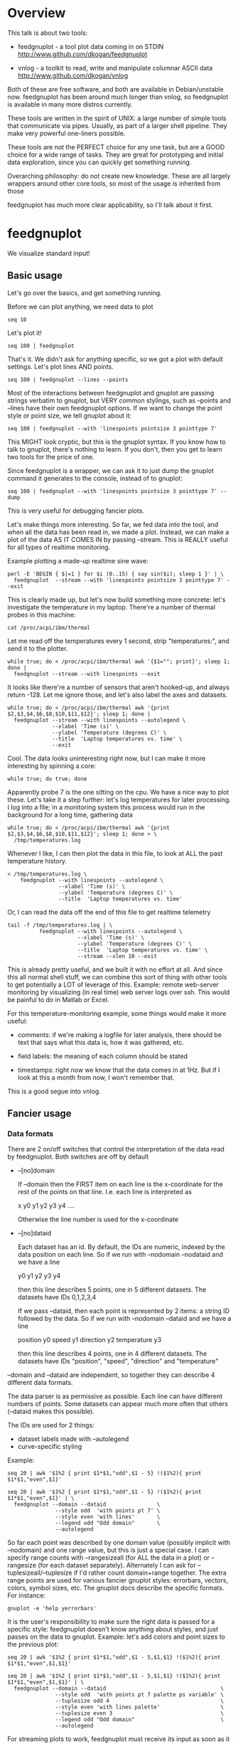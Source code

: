 * Overview

This talk is about two tools:

- feedgnuplot - a tool plot data coming in on
  STDIN http://www.github.com/dkogan/feedgnuplot

- vnlog - a toolkit to read, write and manipulate
  columnar ASCII data
  http://www.github.com/dkogan/vnlog

Both of these are free software, and both are available in Debian/unstable now.
feedgnuplot has been around much longer than vnlog, so feedgnuplot is available
in many more distros currently.

These tools are written in the spirit of UNIX: a large number of simple tools
that communicate via pipes. Usually, as part of a larger shell pipeline. They
make very powerful one-liners possible.

These tools are not the PERFECT choice for any one task, but are a GOOD choice
for a wide range of tasks. They are great for prototyping and initial data
exploration, since you can quickly get something running.

Overarching philosophy: do not create new knowledge. These are all largely
wrappers around other core tools, so most of the usage is inherited from those

feedgnuplot has much more clear applicability, so I'll talk about it first.

* feedgnuplot

We visualize standard input!

** Basic usage
Let's go over the basics, and get something running.

Before we can plot anything, we need data to plot

#+BEGIN_SRC shell :results output verbatim
seq 10
#+END_SRC

#+RESULTS:
#+begin_example
1
2
3
4
5
6
7
8
9
10
#+end_example

Let's plot it!

#+BEGIN_SRC shell :results none
seq 100 | feedgnuplot
#+END_SRC

That's it. We didn't ask for anything specific, so we got a plot with default
settings. Let's plot lines AND points.

#+BEGIN_SRC shell :results none
seq 100 | feedgnuplot --lines --points
#+END_SRC

Most of the interactions between feedgnuplot and gnuplot are passing strings
verbatim to gnuplot, but VERY common stylings, such as --points and --lines have
their own feedgnuplot options. If we want to change the point style or point
size, we tell gnuplot about it:

#+BEGIN_SRC shell :results none
seq 100 | feedgnuplot --with 'linespoints pointsize 3 pointtype 7'
#+END_SRC

This MIGHT look cryptic, but this is the gnuplot syntax. If you know how to talk
to gnuplot, there's nothing to learn. If you don't, then you get to learn two
tools for the price of one.

Since feedgnuplot is a wrapper, we can ask it to just dump the gnuplot command
it generates to the console, instead of to gnuplot:

#+BEGIN_SRC shell :results output verbatim
seq 100 | feedgnuplot --with 'linespoints pointsize 3 pointtype 7' --dump
#+END_SRC

#+RESULTS:
#+begin_example
set grid
set boxwidth 1
histbin(x) = 1 * floor(0.5 + x/1)
plot '-'   notitle with linespoints pointsize 3 pointtype 7 
1 1
2 2
3 3
4 4
5 5
6 6
7 7
8 8
9 9
10 10
e
#+end_example

This is very useful for debugging fancier plots.

Let's make things more interesting. So far, we fed data into the tool, and when
all the data has been read in, we made a plot. Instead, we can make a plot of
the data AS IT COMES IN by passing --stream. This is REALLY useful for all types
of realtime monitoring.

Example plotting a made-up realtime sine wave:

#+BEGIN_SRC shell :results none
perl -E 'BEGIN { $|=1 } for $i (0..15) { say sin($i); sleep 1 }' | \
  feedgnuplot  --stream --with 'linespoints pointsize 3 pointtype 7' --exit
#+END_SRC

This is clearly made up, but let's now build something more concrete: let's
investigate the temperature in my laptop. There're a number of thermal probes in
this machine:

#+BEGIN_SRC shell :results output verbatim
cat /proc/acpi/ibm/thermal
#+END_SRC

#+RESULTS:
: temperatures:	45 37 34 -128 50 -128 32 -128 38 39 38 -128 -128 -128 -128 -128

Let me read off the temperatures every 1 second, strip "temperatures:", and
send it to the plotter.

#+BEGIN_SRC shell :results none
while true; do < /proc/acpi/ibm/thermal awk '{$1=""; print}'; sleep 1; done |
  feedgnuplot --stream --with linespoints --exit
#+END_SRC

It looks like there're a number of sensors that aren't hooked-up, and always
return -128. Let me ignore those, and let's also label the axes and datasets.

#+BEGIN_SRC shell :results none
while true; do < /proc/acpi/ibm/thermal awk '{print $2,$3,$4,$6,$8,$10,$11,$12}'; sleep 1; done |
  feedgnuplot --stream --with linespoints --autolegend \
              --xlabel 'Time (s)' \
              --ylabel 'Temperature (degrees C)' \
              --title  'Laptop temperatures vs. time' \
              --exit
#+END_SRC

Cool. The data looks uninteresting right now, but I can make it more interesting
by spinning a core:

#+BEGIN_SRC shell :results none
while true; do true; done
#+END_SRC

Apparently probe 7 is the one sitting on the cpu. We have a nice way to plot
these. Let's take it a step further: let's log temperatures for later
processing. I log into a file; in a monitoring system this process would run in
the background for a long time, gathering data

#+BEGIN_SRC shell :results none
while true; do < /proc/acpi/ibm/thermal awk '{print $2,$3,$4,$6,$8,$10,$11,$12}'; sleep 1; done > \
  /tmp/temperatures.log
#+END_SRC

Whenever I like, I can then plot the data in this file, to look at ALL the past
temperature history.

#+BEGIN_SRC shell :results none
< /tmp/temperatures.log \
    feedgnuplot --with linespoints --autolegend \
                --xlabel 'Time (s)' \
                --ylabel 'Temperature (degrees C)' \
                --title  'Laptop temperatures vs. time'
#+END_SRC

Or, I can read the data off the end of this file to get realtime telemetry

#+BEGIN_SRC shell :results none
tail -f /tmp/temperatures.log | \
          feedgnuplot --with linespoints --autolegend \
                      --xlabel 'Time (s)' \
                      --ylabel 'Temperature (degrees C)' \
                      --title  'Laptop temperatures vs. time' \
                      --stream --xlen 10 --exit
#+END_SRC

This is already pretty useful, and we built it with no effort at all. And since
this all normal shell stuff, we can combine this sort of thing with other tools
to get potentially a LOT of leverage of this. Example: remote web-server
monitoring by visualizing (in real time) web server logs over ssh. This would be
painful to do in Matlab or Excel.

For this temperature-monitoring example, some things would make it more useful:

- comments: if we're making a logfile for later analysis, there should be text
  that says what this data is, how it was gathered, etc.

- field labels: the meaning of each column should be stated

- timestamps: right now we know that the data comes in at 1Hz. But if I look at
  this a month from now, I won't remember that.

This is a good segue into vnlog.

** Fancier usage
*** Data formats

There are 2 on/off switches that control the interpretation of the data read by
feedgnuplot. Both switches are off by default

- --[no]domain

  If --domain then the FIRST item on each line is the x-coordinate for the rest
  of the points on that line. I.e. each line is interpreted as

    x y0 y1 y2 y3 y4 ....

  Otherwise the line number is used for the x-coordinate

- --[no]dataid

  Each dataset has an id. By default, the IDs are numeric, indexed by the data
  position on each line. So if we run with --nodomain --nodataid and we have a
  line

    y0 y1 y2 y3 y4

  then this line describes 5 points, one in 5 different datasets. The datasets
  have IDs 0,1,2,3,4

  If we pass --dataid, then each point is represented by 2 items: a string ID
  followed by the data. So if we run with --nodomain --dataid and we have a line

    position y0 speed y1 direction y2 temperature y3

  then this line describes 4 points, one in 4 different datasets. The datasets
  have IDs "position", "speed", "direction" and "temperature"

--domain and --dataid are independent, so together they can describe 4 different
data formats.

The data parser is as permissive as possible. Each line can have different
numbers of points. Some datasets can appear much more often that others
(--dataid makes this possible).

The IDs are used for 2 things:

- dataset labels made with --autolegend
- curve-specific styling

Example:

#+BEGIN_SRC shell :results output verbatim
seq 20 | awk '$1%2 { print $1*$1,"odd",$1 - 5} !($1%2){ print $1*$1,"even",$1}'
#+END_SRC

#+RESULTS:
#+begin_example
1 odd -4
4 even 2
9 odd -2
16 even 4
25 odd 0
36 even 6
49 odd 2
64 even 8
81 odd 4
100 even 10
121 odd 6
144 even 12
169 odd 8
196 even 14
225 odd 10
256 even 16
289 odd 12
324 even 18
361 odd 14
400 even 20
#+end_example

#+BEGIN_SRC shell :results none
seq 20 | awk '$1%2 { print $1*$1,"odd",$1 - 5} !($1%2){ print $1*$1,"even",$1}' | \
  feedgnuplot --domain --dataid                \
               --style odd  'with points pt 7' \
               --style even 'with lines'       \
               --legend odd "Odd domain"       \
               --autolegend
#+END_SRC

So far each point was described by one domain value (possibly implicit with
--nodomain) and one range value, but this is just a special case. I can specify
range counts with --rangesizeall (for ALL the data in a plot) or --rangesize
(for each dataset separately). Alternately I can ask for
--tuplesizeall/--tuplesize if I'd rather count domain+range together. The extra
range points are used for various fancier gnuplot styles: errorbars, vectors,
colors, symbol sizes, etc. The gnuplot docs describe the specific formats. For
instance:

#+BEGIN_SRC shell :results output verbatim
gnuplot -e 'help yerrorbars'
#+END_SRC

#+RESULTS:
#+begin_example
 The `yerrorbars` (or `errorbars`) style is only relevant to 2D data plots.
 `yerrorbars` is like `points`, except that a vertical error bar is also drawn.
 At each point (x,y), a line is drawn from (x,y-ydelta) to (x,y+ydelta) or
 from (x,ylow) to (x,yhigh), depending on how many data columns are provided.
 The appearance of the tic mark at the ends of the bar is controlled by
 `set errorbars`.

      2 columns:  [implicit x] y ydelta
      3 columns:  x  y  ydelta
      4 columns:  x  y  ylow  yhigh

 An additional input column (4th or 5th) may be used to provide information 
 such as variable point color.

 See also
 errorbar demo.
#+end_example

It is the user's responsibility to make sure the right data is passed for a
specific style: feedgnuplot doesn't know anything about styles, and just passes
on the data to gnuplot. Example: let's add colors and point sizes to the
previous plot:

#+BEGIN_SRC shell :results output verbatim
seq 20 | awk '$1%2 { print $1*$1,"odd",$1 - 5,$1,$1} !($1%2){ print $1*$1,"even",$1,$1}'
#+END_SRC

#+RESULTS:
#+begin_example
1 odd -4 1 1
4 even 2 2
9 odd -2 3 3
16 even 4 4
25 odd 0 5 5
36 even 6 6
49 odd 2 7 7
64 even 8 8
81 odd 4 9 9
100 even 10 10
121 odd 6 11 11
144 even 12 12
169 odd 8 13 13
196 even 14 14
225 odd 10 15 15
256 even 16 16
289 odd 12 17 17
324 even 18 18
361 odd 14 19 19
400 even 20 20
#+end_example

#+BEGIN_SRC shell :results none
seq 20 | awk '$1%2 { print $1*$1,"odd",$1 - 5,$1,$1} !($1%2){ print $1*$1,"even",$1,$1}' | \
  feedgnuplot --domain --dataid                                    \
               --style odd  'with points pt 7 palette ps variable' \
               --tuplesize odd 4                                   \
               --style even 'with lines palette'                   \
               --tuplesize even 3                                  \
               --legend odd "Odd domain"                           \
               --autolegend
#+END_SRC

For streaming plots to work, feedgnuplot must receive its input as soon as it is
available. Thus any buffering upstream must be turned off. Look at fflush() in
gawk and -Winteractive in mawk for instance.

We can also plot in 3d. This works like one would expect:

- We're now plotting (z1,z2, ...) against (x,y), so we have 2 domain values
- --domain MUST be given: line number alone can't provide both x and y

Example:

#+BEGIN_SRC shell :results output verbatim
seq 200 | perl -nE 'chomp; $c=cos($_/10); $s=sin($_/10);            \
                    say "$c $s $_ $_ " . ($_+30) . " " . (200-$_);'
#+END_SRC

#+RESULTS:
#+begin_example
0.995004165278026 0.0998334166468282 1 1 31 199
0.980066577841242 0.198669330795061 2 2 32 198
0.955336489125606 0.29552020666134 3 3 33 197
0.921060994002885 0.389418342308651 4 4 34 196
0.877582561890373 0.479425538604203 5 5 35 195
0.825335614909678 0.564642473395035 6 6 36 194
0.764842187284488 0.644217687237691 7 7 37 193
0.696706709347165 0.717356090899523 8 8 38 192
0.621609968270664 0.783326909627483 9 9 39 191
0.54030230586814 0.841470984807897 10 10 40 190
0.453596121425577 0.891207360061435 11 11 41 189
0.362357754476674 0.932039085967226 12 12 42 188
0.267498828624587 0.963558185417193 13 13 43 187
0.169967142900241 0.98544972998846 14 14 44 186
0.0707372016677029 0.997494986604054 15 15 45 185
-0.0291995223012888 0.999573603041505 16 16 46 184
-0.128844494295525 0.991664810452469 17 17 47 183
-0.227202094693087 0.973847630878195 18 18 48 182
-0.323289566863503 0.946300087687414 19 19 49 181
-0.416146836547142 0.909297426825682 20 20 50 180
-0.504846104599858 0.863209366648874 21 21 51 179
-0.588501117255346 0.80849640381959 22 22 52 178
-0.666276021279824 0.74570521217672 23 23 53 177
-0.737393715541245 0.675463180551151 24 24 54 176
-0.801143615546934 0.598472144103957 25 25 55 175
-0.856888753368947 0.515501371821464 26 26 56 174
-0.904072142017061 0.42737988023383 27 27 57 173
-0.942222340668658 0.334988150155905 28 28 58 172
-0.970958165149591 0.239249329213982 29 29 59 171
-0.989992496600445 0.141120008059867 30 30 60 170
-0.999135150273279 0.0415806624332905 31 31 61 169
-0.998294775794753 -0.0583741434275801 32 32 62 168
-0.987479769908865 -0.157745694143248 33 33 63 167
-0.966798192579461 -0.255541102026831 34 34 64 166
-0.936456687290796 -0.35078322768962 35 35 65 165
-0.896758416334147 -0.442520443294852 36 36 66 164
-0.848100031710408 -0.529836140908493 37 37 67 163
-0.790967711914417 -0.611857890942719 38 38 68 162
-0.72593230420014 -0.687766159183974 39 39 69 161
-0.653643620863612 -0.756802495307928 40 40 70 160
-0.574823946533269 -0.81827711106441 41 41 71 159
-0.490260821340699 -0.871575772413588 42 42 72 158
-0.400799172079975 -0.916165936749455 43 43 73 157
-0.307332869978419 -0.951602073889516 44 44 74 156
-0.21079579943078 -0.977530117665097 45 45 75 155
-0.112152526935055 -0.993691003633464 46 46 76 154
-0.0123886634628906 -0.999923257564101 47 47 77 153
0.0874989834394464 -0.996164608835841 48 48 78 152
0.186512369422576 -0.982452612624332 49 49 79 151
0.283662185463226 -0.958924274663138 50 50 80 150
0.37797774271298 -0.925814682327732 51 51 81 149
0.468516671300377 -0.883454655720153 52 52 82 148
0.554374336179161 -0.832267442223901 53 53 83 147
0.634692875942635 -0.772764487555987 54 54 84 146
0.70866977429126 -0.705540325570392 55 55 85 145
0.77556587851025 -0.631266637872322 56 56 86 144
0.83471278483916 -0.550685542597638 57 57 87 143
0.885519516941319 -0.464602179413757 58 58 88 142
0.927478430744036 -0.373876664830236 59 59 89 141
0.960170286650366 -0.279415498198926 60 60 90 140
0.983268438442584 -0.182162504272096 61 61 91 139
0.996542097023217 -0.0830894028174964 62 62 92 138
0.999858636383415 0.0168139004843497 63 63 93 137
0.993184918758193 0.116549204850494 64 64 94 136
0.976587625728023 0.215119988087816 65 65 95 135
0.95023259195853 0.311541363513378 66 66 96 134
0.914383148235319 0.404849920616598 67 67 97 133
0.869397490349825 0.494113351138608 68 68 98 132
0.815725100125357 0.5784397643882 69 69 99 131
0.753902254343305 0.656986598718789 70 70 100 130
0.684546666442807 0.728969040125876 71 71 101 129
0.608351314532255 0.793667863849153 72 72 102 128
0.526077517381105 0.850436620628564 73 73 103 127
0.43854732757439 0.898708095811627 74 74 104 126
0.346635317835026 0.937999976774739 75 75 105 125
0.251259842582256 0.967919672031486 76 76 106 124
0.153373862037864 0.988168233877 77 77 107 123
0.0539554205626498 0.998543345374605 78 78 108 122
-0.0460021256395369 0.998941341839772 79 79 109 121
-0.145500033808614 0.989358246623382 80 80 110 120
-0.243544153735791 0.969889810845086 81 81 111 119
-0.339154860983835 0.940730556679773 82 82 112 118
-0.431376844970621 0.902171833756293 83 83 113 117
-0.519288654116686 0.85459890808828 84 84 114 116
-0.602011902684824 0.79848711262349 85 85 115 115
-0.678720047320012 0.734397097874113 86 86 116 114
-0.748646645597399 0.662969230082183 87 87 117 113
-0.811093014061656 0.584917192891762 88 88 118 112
-0.865435209241112 0.501020856457885 89 89 119 111
-0.911130261884677 0.412118485241757 90 90 120 110
-0.947721602131112 0.319098362349352 91 91 121 109
-0.974843621404164 0.222889914100248 92 92 122 108
-0.992225325452603 0.124454423507062 93 93 123 107
-0.999693042035206 0.0247754254533578 94 94 124 106
-0.997172156196378 -0.0751511204618093 95 95 125 105
-0.984687855794127 -0.17432678122298 96 96 126 104
-0.96236487983131 -0.271760626410942 97 97 127 103
-0.930426272104753 -0.366479129251928 98 98 128 102
-0.889191152625361 -0.457535893775321 99 99 129 101
-0.839071529076452 -0.54402111088937 100 100 130 100
-0.780568180169184 -0.625070648892882 101 101 131 99
-0.7142656520272 -0.699874687593542 102 102 132 98
-0.640826417594993 -0.767685809763582 103 103 133 97
-0.560984257427229 -0.827826469085654 104 104 134 96
-0.475536927995993 -0.87969575997167 105 105 135 95
-0.38533819077183 -0.922775421612807 106 106 136 94
-0.291289281721345 -0.956635016270188 107 107 137 93
-0.194329906455335 -0.980936230066492 108 108 138 92
-0.0954288510009507 -0.995436253306377 109 109 139 91
0.00442569798805079 -0.999990206550703 110 110 140 90
0.104236026865697 -0.994552588203989 111 111 141 89
0.20300486381875 -0.979177729151317 112 112 142 88
0.299745343277015 -0.954019249902089 113 113 143 87
0.393490866347891 -0.919328525664676 114 114 144 86
0.483304758753006 -0.875452174688429 115 115 145 85
0.568289629767974 -0.822828594968709 116 116 146 84
0.647596338653876 -0.761983583919033 117 117 147 83
0.720432478990839 -0.693525084777122 118 118 148 82
0.786070296141039 -0.618137112237033 119 119 149 81
0.843853958732492 -0.536572918000435 120 120 150 80
0.893206111509322 -0.449647464534601 121 121 151 79
0.933633644074637 -0.358229282236829 122 122 152 78
0.96473261788661 -0.263231791365801 123 123 153 77
0.986192302278864 -0.165604175448309 124 124 154 76
0.997798279178581 -0.0663218973512007 125 125 155 75
0.999434585501005 0.0336230472211367 126 126 156 74
0.991084871814253 0.133232041419942 127 127 157 73
0.972832565697435 0.231509825101539 128 128 158 72
0.944860038159861 0.327474439137693 129 129 159 71
0.907446781450196 0.420167036826641 130 130 160 70
0.860966616462307 0.508661464372374 131 131 161 69
0.805883957640451 0.592073514707223 132 132 162 68
0.742749172703669 0.669569762196602 133 133 163 67
0.672193083553468 0.740375889952449 134 134 164 66
0.594920663309892 0.803784426551621 135 135 165 65
0.511703992453149 0.859161814856496 136 136 166 64
0.423374544450665 0.905954742308462 137 137 167 63
0.330814877949047 0.943695669444105 138 138 168 62
0.234949818539823 0.972007501394976 139 139 169 61
0.136737218207834 0.99060735569487 140 140 170 60
0.0371583847908264 0.999309388747918 141 141 171 59
-0.0627917229240818 0.998026652716362 142 142 172 58
-0.162114436499718 0.986771964274613 143 143 173 57
-0.259817356213756 0.965657776549277 144 144 174 56
-0.354924266788705 0.934895055524683 145 145 175 55
-0.446484891412266 0.894791172140504 146 146 176 54
-0.533584386589118 0.845746831142934 147 147 177 53
-0.615352482954721 0.788252067375316 148 148 178 52
-0.690972180719126 0.722881349511976 149 149 179 51
-0.759687912858821 0.650287840157117 150 150 180 50
-0.820813094492668 0.571196869659989 151 151 181 49
-0.87373698301108 0.4863986888538 152 152 182 48
-0.917930780414293 0.396740573130612 153 153 183 47
-0.95295291688718 0.303118356745702 154 154 184 46
-0.978453462818884 0.206467481937797 155 155 185 45
-0.994177625183815 0.107753652299444 156 156 186 44
-0.99996829334934 0.00796318378593734 157 157 187 43
-0.995767608873289 -0.0919068502276816 158 158 188 42
-0.981617543606384 -0.190858581374189 159 159 189 41
-0.957659480323385 -0.287903316665065 160 160 190 40
-0.92413280007313 -0.382071417184009 161 161 191 39
-0.881372490362235 -0.472421986398466 162 162 192 38
-0.829805798070649 -0.558052271286779 163 163 193 37
-0.769947960542072 -0.638106682347947 164 164 194 36
-0.702397057502714 -0.711785342369123 165 165 195 35
-0.627828035246386 -0.778352078534298 166 166 196 34
-0.546985962794236 -0.837141778019747 167 167 197 33
-0.460678587411363 -0.887567033581505 168 168 198 32
-0.369768263863173 -0.929124012734368 169 169 199 31
-0.275163338051597 -0.961397491879557 170 170 200 30
-0.177809071123116 -0.984065005081643 171 171 201 29
-0.0786781947318402 -0.996900066041596 172 172 202 28
0.021238808173646 -0.999774431073011 173 173 203 27
0.120943599928474 -0.992659380470633 174 174 204 26
0.219439963211459 -0.975626005468158 175 175 205 25
0.315743754919243 -0.948844497918124 176 176 206 24
0.40889273939888 -0.912582449791185 177 177 207 23
0.497956202788415 -0.867202179485581 178 178 208 22
0.582044252402122 -0.813157111661489 179 179 209 21
0.66031670824408 -0.750987246771676 180 180 210 20
0.731991497808947 -0.6813137655555 181 181 211 19
0.796352470291923 -0.604832822406284 182 182 212 18
0.852756552130873 -0.522308589626732 183 183 213 17
0.900640172384768 -0.434565622071897 184 184 214 16
0.939524893748256 -0.342480618469613 185 185 215 15
0.96902219293905 -0.246973661736621 186 186 216 14
0.988837342694146 -0.148999025814199 187 187 217 13
0.99877235658721 -0.0495356408783674 188 188 218 12
0.998727967243502 0.0504226878068112 189 189 219 11
0.988704618186669 0.149877209662952 190 190 220 10
0.96880245940721 0.24783420798296 191 191 221 9
0.939220346696871 0.343314928819895 192 192 222 8
0.900253854747304 0.435365360372893 193 193 223 7
0.852292323865464 0.523065765157696 194 194 224 6
0.795814969813944 0.605539869719601 195 195 225 5
0.731386095645497 0.681963620068136 196 196 226 4
0.659649453373462 0.751573415352148 197 197 227 3
0.581321811814436 0.813673737507105 198 198 228 2
0.497185794871205 0.867644100641667 199 199 229 1
0.408082061813392 0.912945250727628 200 200 230 0
#+end_example


#+BEGIN_SRC shell :results none
seq 200 | perl -nE 'chomp; $c=cos($_/10); $s=sin($_/10);              \
                    say "$c $s $_ $_ " . ($_+30) . " " . (200-$_);' | \
   feedgnuplot --3d                                                   \
               --domain                                               \
               --with 'linespoints pt 7 palette'                      \
               --tuplesizeall 4
#+END_SRC

I also provide direct histogram support. For instance, let's look at the
distribution of file sizes in /tmp.

#+BEGIN_SRC shell :results none
ls -l /tmp | awk '$1 != "total" {print $5/1000000}' | \
  feedgnuplot --histogram 0 --binwidth 1
#+END_SRC

I can ask for a square aspect ratio with --square. If plotting in 3D, I can ask
for a square xy, but a free z with --square_xy

I can set/unset gnuplot variables with --set/--unset.

I can plot on top of an image with --image (very useful for computer vision).

I can also make hardcopies. Let's save our beautiful histogram to a file

#+BEGIN_SRC shell :results output verbatim
ls -l /tmp | awk '$1 != "total" {print $5/1000000}' | \
  feedgnuplot --histogram 0 --binwidth 1 --hardcopy /tmp/filesizes.pdf
#+END_SRC

#+RESULTS:
: Wrote output to /tmp/filesizes.pdf

[[file:/tmp/filesizes.pdf]]

Finally, since this is firmly rooted in the world of UNIXy shells, I can make
self-plotting data files. For instance:

#+BEGIN_SRC shell :results output verbatim
cat selfplotting.dat
#+END_SRC

#+RESULTS:
#+begin_example
#!/usr/bin/feedgnuplot --domain --lines
-10 100
-9 81
-8 64
-7 49
-6 36
-5 25
-4 16
-3 9
-2 4
-1 1
0 0
1 1
2 4
3 9
4 16
5 25
6 36
7 49
8 64
9 81
10 100
#+end_example

#+BEGIN_SRC shell :results none
./selfplotting.dat
#+END_SRC

Note that all these things work together. I can have a histogram updating in
real time with errorbars and colored circles plotted on top and so on.

* vnlog
A common workflow is one we have already seen in the plotting examples: we have
a log file, and we want to visualize some data inside it. We may want to
visualize different subsets of the same data, or we may want to visualize it
differently, as we study it.

What we did previously is to lean on awk to select the data we want, and to
format it into a form suitable for plotting. This works, but it's cumbersome.
vnlog addresses these issues, and more!

** Format
The first part of vnlog is conceptual: it is a data format.

This data format is trivial, and is exactly what one would expect:
- newline-separated records, whitespace-separated fields: just like awk
- lines beginning with # are comments
- first non-##, non-#! comment is a legend, labelling the fields

Here's a valid vnlog:

#+BEGIN_EXAMPLE
## comment
# time temperature
1 20
## another comment
2 21
3 25
4 -
5 22
#+END_EXAMPLE

This format "just works" with awk. It "just works" with feedgnuplot. You can
easily read this in matlab or excel or numpy. And you can easily write this even
with just printf()

Since this is trivial, you don't NEED any special tools to do any work. The
vnlog toolkit provides some libraries and tools to make working with this data
nicer, but again, none of these tools or libraries are strictly necessary.

Philosphy:

- as before, minimal new knowledge is created. I don't actually do any work.
  Everything is a wrapper for something else, that we're already intimately
  familiar with

- In a data processing pipeline, as much as possible, each step should use this
  format for both input and output. This produces a uniform world that's really
  pleasant to work with

The vnlog toolkit provides some libraries and some tools to manipulate textual
data. In my own work I now read and write this format for pretty much EVERYTHING
I do. And a common workflow is to write EVERYTHING to these logs (routinely
hundreds of columns!), and to use the tools to pull out the stuff I need for
analysis.

The provided libraries to read/write vnlog are useful, but not very interesting,
and I won't talk about them here. I want to focus on the shell tools.

Let's do some case studies to highlight some useful workflows

** Demo: temperatures

Let's revisit our temperature logging, but let's add a header identifying the
fields

#+BEGIN_SRC shell :results none
(echo '# temp0 temp1 temp2 temp3 temp4 temp5 temp6 temp7';
  while true; do < /proc/acpi/ibm/thermal awk '{print $2,$3,$4,$6,$8,$10,$11,$12}'; sleep 1; done) > \
  /tmp/temperatures.vnl
#+END_SRC

The extra line is still a comment, so tools that ignore all comments still work.
The previous plot-temperatures-from-file command still works with no changes:

#+BEGIN_SRC shell :results none
< /tmp/temperatures.vnl \
    feedgnuplot --with linespoints --autolegend \
                --xlabel 'Time (s)' \
                --ylabel 'Temperature (degrees C)' \
                --title  'Laptop temperatures vs. time'
#+END_SRC

But we can do more things. I can tell feedgnuplot that this is a vnlog (with
--vnl), and it's then able to label the fields

#+BEGIN_SRC shell :results none
< /tmp/temperatures.vnl \
    feedgnuplot --with linespoints --autolegend \
                --xlabel 'Time (s)' \
                --ylabel 'Temperature (degrees C)' \
                --title  'Laptop temperatures vs. time' \
                --vnl
#+END_SRC

And I can do fancier things. For instance I can pull out just the temperatures
from probe 7 (the CPU probe), rename that column to indicate that it's from the
CPU probe, and convert it to degrees Fahrenheit:

#+BEGIN_SRC shell :results output verbatim
< /tmp/temperatures.vnl \
    vnl-filter -p CPUtempF='32+temp7*9./5.' | head
#+END_SRC

#+RESULTS:
#+begin_example
# CPUtempF
104
104
104
104
104
104
104
104
104
#+end_example

Note that the output of vnl-filter is still a valid vnlog, so, I can plot that
too with the same, identical plot command.

#+BEGIN_SRC shell :results none
< /tmp/temperatures.vnl \
    vnl-filter -p CPUtempF='32+temp7*9./5.' | \
    feedgnuplot --with linespoints --autolegend \
                --xlabel 'Time (s)' \
                --ylabel 'Temperature (degrees C)' \
                --title  'Laptop temperatures vs. time' \
                --vnl
#+END_SRC

** Demo: Apriltags
Let's talk about Apriltags: https://april.eecs.umich.edu/software/apriltag.html

Here's an example showing some of these tags. They're similar to QR codes, but
encode much less data in a much more robust way.

[[file:orig.jpg]]

They are useful in robotics. You can place them on robots, and then build
tracking systems that are based on detecting these visually

This system was designed and built by Edwin Olson, who's now a professor at
the University of Michigan. There's a free-software library available to
detect the tags in an image

These work well. But how well, exactly? How robust are they to noise? How
robust are they to changes in contrast? Let's find out!

I added a python interface and a commandline tool to the AprilTag library, and
pushed these all to Debian (install with =apt install apriltag=). Let's run it.

#+BEGIN_SRC shell :results output verbatim
apriltag --vnl orig.jpg | tee orig.vnl
#+END_SRC

#+RESULTS:
: # path Ndetections hamming margin id xc yc xlb ylb xrb yrb xrt yrt xlt ylt
: orig.jpg 7 - - - - - - - - - - - - -
: orig.jpg - 0 151.824188 3 582.432042 172.906815 591.824158 182.856430 591.834717 164.160126 572.921570 162.831818 571.639709 182.946213
: orig.jpg - 0 143.263474 5 703.320507 271.516559 719.550903 289.715210 722.102234 255.218262 687.393738 253.658356 684.787354 287.599152
: orig.jpg - 0 150.223328 7 288.146321 227.002246 301.615265 241.730927 303.212402 212.579559 274.195648 211.746780 273.853119 240.685059
: orig.jpg - 0 148.749008 8 463.640268 227.911913 477.480316 243.159821 478.596741 214.397873 450.089264 212.982452 448.574219 241.524963
: orig.jpg - 0 158.614990 10 93.912522 241.583266 110.274551 256.676544 108.668022 225.899689 77.043152 226.021988 78.329262 258.146667
: orig.jpg - 1 99.998466 10 121.969466 237.904253 116.906013 255.912140 126.989525 250.427856 127.213882 219.252777 116.750320 224.883987
: orig.jpg - 0 158.942520 14 356.479713 260.201017 374.197937 276.718781 373.335052 242.708466 338.710754 243.635956 339.143494 278.192627

Note that I save the output to a file. So if we have downstream tools that
ingest tag detections, they can use this format, and I can send them the
precomputed file if I want. If everything in a pipeline uses this format for
both input and output you get a caching system for free, and you can analyze
each stage in the pipeline with the same tools.

Let's look at the data. There's a lot of stuff. Let's align the columns so
that we (high-maintenance humans) can more clearly see what's what.

#+BEGIN_SRC shell :results output verbatim
< orig.vnl vnl-align
#+END_SRC

#+RESULTS:
: # path   Ndetections hamming   margin   id     xc         yc         xlb        ylb        xrb        yrb        xrt        yrt        xlt        ylt   
: orig.jpg 7           -       -          -  -          -          -          -          -          -          -          -          -          -         
: orig.jpg -           0       151.824188  3 582.432042 172.906815 591.824158 182.856430 591.834717 164.160126 572.921570 162.831818 571.639709 182.946213
: orig.jpg -           0       143.263474  5 703.320507 271.516559 719.550903 289.715210 722.102234 255.218262 687.393738 253.658356 684.787354 287.599152
: orig.jpg -           0       150.223328  7 288.146321 227.002246 301.615265 241.730927 303.212402 212.579559 274.195648 211.746780 273.853119 240.685059
: orig.jpg -           0       148.749008  8 463.640268 227.911913 477.480316 243.159821 478.596741 214.397873 450.089264 212.982452 448.574219 241.524963
: orig.jpg -           0       158.614990 10  93.912522 241.583266 110.274551 256.676544 108.668022 225.899689  77.043152 226.021988  78.329262 258.146667
: orig.jpg -           1        99.998466 10 121.969466 237.904253 116.906013 255.912140 126.989525 250.427856 127.213882 219.252777 116.750320 224.883987
: orig.jpg -           0       158.942520 14 356.479713 260.201017 374.197937 276.718781 373.335052 242.708466 338.710754 243.635956 339.143494 278.192627

That's better.

vnl-align realigns the columns for easier reading. Since the vnlog format is not
whitespace-sensitive, this doesn't change the meaning of the data.

Note that here we have a record that reports a detection count, followed by the
detections themselves, written as one detection per record. The null data fields
are represented with "-". Storing a detection count separately in this way is
not required, but is often useful.

Let's visualize these detections to see if the detector worked.

First, we filter the log to keep only the data we want. Columns xc and yc are
the pixel coordinates of the centers of detected tags, and id indicates which
tag we're seeing.

#+BEGIN_SRC shell :results output verbatim
< orig.vnl vnl-filter -p xc,id,yc
#+END_SRC

#+RESULTS:
: # xc id yc
: 582.432042 3 172.906815
: 703.320507 5 271.516559
: 288.146321 7 227.002246
: 463.640268 8 227.911913
: 93.912522 10 241.583266
: 121.969466 10 237.904253
: 356.479713 14 260.201017

vnl-filter is another of the tools in the set: it filters the log coming in on
stdin, and writes the result to stdout. THE OUTPUT IS ALSO A VNLOG, so you can
chain these tools

-p allows you to pick particular columns, which we have done here

And with the filtered data, we can plot it overlaid on top of our image

#+BEGIN_SRC shell :results output verbatim
< orig.vnl vnl-filter -p xc,id,yc | \
  feedgnuplot --autolegend --image orig.jpg --square --domain --dataid --with 'points pt 7 ps 2'
#+END_SRC

#+RESULTS:

So the detector looks like it works.

Note that I gave feedgnuplot xc,id,yc in that order specifically, and I used
--domain --dataid. The --domain picks up the first values as the X coordinate,
and the ID of the apriltag is interpreted by --dataid.

The detector works, but how robust is it to changes in contrast and to noise?
Let's find out!

Let's pretend that I gathered lots of images, at different lighting levels. For
this talk I simulate this by tweaking constrast levels and adding noise:

#+BEGIN_SRC shell :results none
for c (`seq -40 5 40`) { convert orig.jpg -brightness-contrast x${c}% +noise Gaussian image${c}.jpg }
geeqie image*.jpg(Om)
#+END_SRC

This creates a different image with the contrast level in the filename, and I
pull that out into a separate vnlog. If we had REAL images, I'd get this from
the image intensities. I write these into "contrast.vnl":

#+BEGIN_SRC shell :results output verbatim
(echo '# path contrast'; for fil (image*.jpg) { echo -n "$fil "; echo $fil | sed 's/image//; s/.jpg//' }) | tee contrast.vnl
#+END_SRC

#+RESULTS:
#+begin_example
# path contrast
image-10.jpg -10
image-15.jpg -15
image-20.jpg -20
image-25.jpg -25
image-30.jpg -30
image-35.jpg -35
image-40.jpg -40
image-5.jpg -5
image0.jpg 0
image10.jpg 10
image15.jpg 15
image20.jpg 20
image25.jpg 25
image30.jpg 30
image35.jpg 35
image40.jpg 40
image5.jpg 5
#+end_example

Let's run the apriltag detector over each image, dumping everything into one big
log file. This is a choice; we can write one result file per image. The tools
don't care.

#+BEGIN_SRC shell :results output verbatim
apriltag --vnl image*.jpg | tee images.vnl
#+END_SRC

#+RESULTS:
#+begin_example
# path Ndetections hamming margin id xc yc xlb ylb xrb yrb xrt yrt xlt ylt
image-10.jpg 7 - - - - - - - - - - - - -
image-10.jpg - 0 133.228790 3 582.427479 172.936536 591.850769 182.842194 591.838501 164.225586 572.823181 162.840607 571.616455 182.943344
image-10.jpg - 0 118.189064 5 703.348698 271.582973 719.518005 289.604218 722.225098 255.228485 687.284119 253.678452 684.806030 287.648315
image-10.jpg - 0 129.060806 7 288.166344 226.822277 301.674896 241.709244 303.065674 212.641235 274.475433 211.734344 273.701416 240.589859
image-10.jpg - 0 123.397102 8 463.631410 227.988129 477.481323 243.204834 478.576904 214.390076 450.013763 213.026611 448.608704 241.656433
image-10.jpg - 0 129.203400 10 93.840148 241.733127 110.223991 256.762543 108.734070 225.777008 76.841858 226.140060 78.474304 258.194824
image-10.jpg - 1 84.740097 10 122.046326 237.967775 116.819801 256.152130 126.952614 250.317734 127.483841 219.049332 116.846260 224.878326
image-10.jpg - 0 138.365524 14 356.483924 260.289075 374.122284 276.698975 373.411011 242.703537 338.622467 243.671616 339.278168 278.164124
image-15.jpg 6 - - - - - - - - - - - - -
image-15.jpg - 0 119.090736 3 582.479922 172.904344 591.818481 182.805328 591.854919 164.191101 572.918213 162.766769 571.673340 182.948120
image-15.jpg - 0 104.502808 5 703.303741 271.573825 719.463257 289.667725 722.127625 255.229462 687.334351 253.692810 684.836853 287.608215
image-15.jpg - 0 123.752258 7 288.173350 226.972440 301.650116 241.718216 303.114655 212.617386 274.180573 211.662064 273.833252 240.749878
image-15.jpg - 0 117.788940 8 463.624143 227.972192 477.328552 243.134048 478.583252 214.458542 450.151825 213.067108 448.602997 241.541885
image-15.jpg - 0 119.841087 10 93.913351 241.711663 110.141037 256.623718 108.668335 225.953796 76.862602 226.043274 78.400108 258.279327
image-15.jpg - 0 128.748459 14 356.448505 260.209195 374.105316 276.768463 373.324860 242.792709 338.765228 243.625107 339.132111 278.079803
image-20.jpg 6 - - - - - - - - - - - - -
image-20.jpg - 0 109.074486 3 582.415676 172.876204 591.806091 182.941132 591.780701 164.218140 572.846741 162.619934 571.642761 182.835876
image-20.jpg - 0 106.336151 5 703.371569 271.547979 719.665710 289.771118 722.044189 255.275558 687.349976 253.629654 684.904541 287.641235
image-20.jpg - 0 105.022606 7 288.180316 226.993460 301.656830 241.697708 303.133911 212.686707 274.134949 211.668533 273.791779 240.759598
image-20.jpg - 0 109.120575 8 463.618107 227.984229 477.453400 243.188705 478.614136 214.371277 450.018982 213.039291 448.602478 241.614975
image-20.jpg - 0 117.623390 10 93.921881 241.635701 110.156013 256.733612 108.709496 225.906082 76.985909 225.885071 78.414314 258.131134
image-20.jpg - 0 113.352577 14 356.469479 260.279268 374.185577 276.701263 373.424316 242.589371 338.584961 243.701157 339.138306 278.361816
image-25.jpg 6 - - - - - - - - - - - - -
image-25.jpg - 0 104.335648 3 582.526272 172.855311 591.867737 182.788071 591.744507 164.311249 572.900146 162.619873 571.673584 182.914291
image-25.jpg - 0 98.022957 5 703.273382 271.582895 719.558838 289.752594 722.151733 255.156494 687.378235 253.848663 684.847351 287.615723
image-25.jpg - 0 97.193115 7 288.060779 227.126745 301.596832 241.792313 303.156311 212.408813 273.927643 211.814270 274.094910 240.743271
image-25.jpg - 0 95.469902 8 463.602927 227.895852 477.407318 243.203674 478.615387 214.312836 450.184204 213.015701 448.516754 241.545563
image-25.jpg - 0 98.262482 10 93.841113 241.682854 110.217911 256.763306 108.755135 225.799042 76.955551 226.133911 78.342644 258.189117
image-25.jpg - 0 104.164268 14 356.452689 260.333124 374.091003 276.639069 373.551086 242.770279 338.544189 243.777405 339.044830 278.213837
image-30.jpg 6 - - - - - - - - - - - - -
image-30.jpg - 0 95.374634 3 582.501977 172.989544 591.924927 182.841492 592.060547 164.185059 572.580872 162.616760 571.644287 182.990662
image-30.jpg - 0 91.537254 5 703.303321 271.479994 719.498535 289.681763 722.097778 255.171768 687.362793 253.564468 684.737061 287.590210
image-30.jpg - 0 91.375900 7 288.246087 226.917722 301.759216 241.682281 303.143890 212.775528 274.154541 211.521179 273.792999 240.637756
image-30.jpg - 0 93.561913 8 463.650286 228.004253 477.502258 243.191528 478.482697 214.481354 449.823456 212.844543 448.779022 241.562576
image-30.jpg - 0 93.258263 10 93.847161 241.586968 110.432304 256.804718 108.496826 225.938553 76.887894 226.025940 78.425941 258.059540
image-30.jpg - 0 93.091080 14 356.465512 260.065703 374.374695 276.615784 373.186188 242.657562 338.772125 243.715042 338.958557 278.292450
image-35.jpg 6 - - - - - - - - - - - - -
image-35.jpg - 0 81.925522 3 582.424420 172.951977 592.035706 182.755753 591.916199 164.190948 572.666138 162.998260 571.573975 182.967072
image-35.jpg - 0 75.238800 5 703.397631 271.510614 719.537476 289.639771 722.098877 255.290466 687.403015 253.544586 684.826416 287.617981
image-35.jpg - 0 76.286034 7 288.068763 227.001554 301.768127 241.929855 303.107391 212.602173 274.029419 211.702774 273.796326 240.667313
image-35.jpg - 0 75.554955 8 463.729167 227.979582 477.382050 243.061859 478.648376 214.507813 450.075348 212.896271 448.658325 241.588272
image-35.jpg - 0 82.714676 10 93.806019 241.641933 110.250320 256.656097 108.780518 225.697556 77.105728 226.394043 78.208862 258.249298
image-35.jpg - 0 82.168640 14 356.670133 260.314619 374.048706 276.738953 373.677734 243.021011 338.629639 243.264709 339.142181 278.137329
image-40.jpg 6 - - - - - - - - - - - - -
image-40.jpg - 0 74.795692 3 582.341647 172.951027 591.837585 183.155731 592.057739 164.131790 572.974792 162.885040 571.521912 182.772034
image-40.jpg - 0 71.265434 5 703.318835 271.491706 719.642029 289.909821 721.993958 255.312790 687.448792 253.584900 684.692322 287.628510
image-40.jpg - 0 68.908607 7 288.134806 226.779044 301.716553 241.643524 303.003479 212.381638 274.403351 211.750717 273.701294 240.755081
image-40.jpg - 0 61.691715 8 463.534022 227.842210 477.432739 243.159348 478.359863 214.350327 450.114685 213.053375 448.506287 241.517822
image-40.jpg - 0 77.625397 10 93.873280 241.623824 110.513222 256.672058 108.530014 226.064285 77.033516 226.394882 78.226112 258.234802
image-40.jpg - 0 73.437790 14 356.463973 260.278878 374.184784 276.776245 373.534241 242.657455 338.538574 243.591049 339.160217 278.141327
image-5.jpg 7 - - - - - - - - - - - - -
image-5.jpg - 0 146.238892 3 582.581842 173.022827 591.862793 182.837769 592.110779 164.303558 572.888550 162.771820 571.704956 182.975510
image-5.jpg - 0 130.926834 5 703.316733 271.513006 719.540344 289.723969 722.108398 255.226425 687.392090 253.637634 684.838867 287.527618
image-5.jpg - 0 144.299271 7 288.165935 226.949293 301.684631 241.653244 303.145905 212.573822 274.172394 211.728867 273.864258 240.673843
image-5.jpg - 0 132.030685 8 463.609509 227.987100 477.383698 243.182129 478.637054 214.372070 450.011261 212.986160 448.601654 241.584290
image-5.jpg - 1 93.211800 10 122.010988 237.612926 116.735390 255.911591 126.933197 250.353958 127.294868 219.285538 117.007805 224.662292
image-5.jpg - 0 147.744156 10 93.943953 241.580348 110.304306 256.606415 108.602013 225.927856 77.034477 226.049942 78.394371 258.184845
image-5.jpg - 0 147.717911 14 356.447363 260.234741 374.159393 276.730865 373.412231 242.704163 338.671570 243.679230 339.058167 278.203796
image0.jpg 7 - - - - - - - - - - - - -
image0.jpg - 0 152.046204 3 582.519363 173.033192 591.861633 182.869690 592.102722 164.273453 572.868591 162.871872 571.678711 182.942169
image0.jpg - 0 137.730133 5 703.321189 271.506498 719.565247 289.741455 722.132263 255.222824 687.414185 253.649902 684.806580 287.533539
image0.jpg - 0 137.643906 7 288.195621 227.011527 301.624725 241.717529 303.179321 212.669662 274.220184 211.707245 273.876526 240.717255
image0.jpg - 0 147.959732 8 463.620918 227.838993 477.517273 243.120804 478.381042 214.398315 450.132507 213.005798 448.585907 241.529984
image0.jpg - 1 99.661888 10 122.060121 238.170460 117.010849 256.043365 126.975830 250.311508 127.432625 219.153412 116.722054 224.986252
image0.jpg - 0 155.917755 10 93.870650 241.599170 110.244667 256.736389 108.645515 225.793991 77.065552 226.063431 78.335129 258.218048
image0.jpg - 0 155.337341 14 356.560603 260.296740 374.131195 276.638489 373.440552 242.828842 338.751099 243.732788 339.169281 278.293823
image10.jpg 7 - - - - - - - - - - - - -
image10.jpg - 0 175.721802 3 582.490331 173.017079 591.779419 182.918350 592.171021 164.148972 572.967651 162.866821 571.704712 182.897369
image10.jpg - 0 158.279556 5 703.343955 271.498776 719.575073 289.678345 722.105164 255.089188 687.394409 253.634583 684.866699 287.660004
image10.jpg - 0 167.794479 7 288.231886 226.965028 301.741760 241.690445 303.171539 212.650345 274.156708 211.623444 273.915253 240.682755
image10.jpg - 0 168.151886 8 463.638522 227.911007 477.483978 243.159195 478.564240 214.365463 450.079803 212.978607 448.627838 241.533661
image10.jpg - 0 171.818054 10 93.926200 241.552944 110.299309 256.630188 108.640846 225.921890 77.023811 225.988312 78.339165 258.110718
image10.jpg - 1 112.581711 10 121.976516 237.557809 116.783173 256.147583 127.108536 250.258301 127.065208 219.342636 116.836899 224.838516
image10.jpg - 0 182.821091 14 356.548748 260.285709 374.113953 276.648285 373.427460 242.750793 338.674408 243.635162 339.212372 278.296082
image15.jpg 7 - - - - - - - - - - - - -
image15.jpg - 0 167.957428 3 582.509230 172.951137 591.895203 182.904465 591.866028 164.171371 572.961304 162.826065 571.880859 182.924057
image15.jpg - 0 159.378632 5 703.365615 271.555547 719.533630 289.598602 722.238892 255.163025 687.398804 253.737030 684.793396 287.686584
image15.jpg - 0 161.780823 7 288.236865 226.882460 301.719025 241.696518 303.163391 212.686295 274.431976 211.713791 273.726257 240.683060
image15.jpg - 0 161.562607 8 463.658827 227.915890 477.559265 243.181870 478.517700 214.405685 450.083679 213.007156 448.606720 241.601791
image15.jpg - 1 122.935966 10 121.943891 237.496870 116.730835 256.094025 127.121193 250.291702 127.026627 219.364624 116.806755 224.801300
image15.jpg - 0 159.466690 10 93.891194 241.603576 110.321274 256.625061 108.637001 225.881729 77.026535 226.184769 78.422783 258.095856
image15.jpg - 0 174.717819 14 356.440053 260.143360 374.236023 276.702148 373.289948 242.703842 338.692352 243.629486 338.974487 278.220093
image20.jpg 7 - - - - - - - - - - - - -
image20.jpg - 0 170.566071 3 582.546184 172.984338 591.835266 182.885056 591.941345 164.277161 573.019653 162.830536 571.750610 182.989380
image20.jpg - 0 157.554382 5 703.380983 271.462281 719.601624 289.504761 722.079346 255.153061 687.378540 253.662506 684.840820 287.633514
image20.jpg - 0 148.164841 7 288.221572 226.888636 301.730774 241.643265 303.158844 212.554276 274.346527 211.734436 273.757538 240.768860
image20.jpg - 0 152.385071 8 463.603803 227.924714 477.361694 243.103333 478.652740 214.313797 450.088623 213.013870 448.543549 241.545868
image20.jpg - 0 157.655396 10 93.806114 241.555816 110.330559 256.587433 108.625015 225.725784 77.090378 226.350189 78.339211 258.078064
image20.jpg - 1 122.149773 10 121.910546 238.040866 116.833344 255.858124 126.919151 250.553116 127.276955 219.208710 116.681580 224.978119
image20.jpg - 0 176.182709 14 356.391787 260.091792 374.186127 276.631439 373.220428 242.611343 338.830109 243.768402 338.930695 278.229187
image25.jpg 7 - - - - - - - - - - - - -
image25.jpg - 0 156.569031 3 582.555855 172.964075 591.881836 182.886383 591.908020 164.275742 573.162048 162.969604 571.812561 182.944794
image25.jpg - 0 149.783554 5 703.370325 271.485056 719.571106 289.579956 722.005371 255.198441 687.405640 253.653854 684.875061 287.649506
image25.jpg - 0 138.127594 7 288.361469 226.776104 301.760620 241.530075 303.033844 212.779861 274.597717 211.620667 273.665253 240.795090
image25.jpg - 0 145.040298 8 463.590099 227.854750 477.438965 243.120590 478.592957 214.287933 450.128937 213.016281 448.546387 241.458511
image25.jpg - 0 146.684967 10 93.806771 241.653028 110.195465 256.574799 108.705811 225.812683 77.000519 226.351074 78.452278 257.977600
image25.jpg - 1 116.530792 10 122.027877 238.087012 116.779823 255.890152 126.909157 250.476608 127.586792 219.229324 116.810875 224.845291
image25.jpg - 0 168.714798 14 356.435486 260.075024 374.362427 276.672455 373.109222 242.620758 338.802032 243.749313 339.157288 278.162048
image30.jpg 7 - - - - - - - - - - - - -
image30.jpg - 0 148.999191 3 582.581100 172.947478 591.957214 182.952179 591.853882 164.375839 573.162231 162.897156 571.879395 182.839996
image30.jpg - 0 134.839859 5 703.385162 271.425324 719.641113 289.546783 722.001526 255.144775 687.430237 253.639435 684.815735 287.664825
image30.jpg - 0 132.647964 7 288.328057 226.668981 301.694946 241.536774 303.040375 212.699677 274.801819 211.623947 273.437866 240.807175
image30.jpg - 0 138.254410 8 463.529916 227.848052 477.454071 243.149216 478.495239 214.328369 450.063293 213.049667 448.536469 241.393143
image30.jpg - 0 135.838211 10 93.779785 241.541987 110.278488 256.579834 108.715004 225.731537 77.190239 226.421341 78.328300 257.898956
image30.jpg - 1 104.018181 10 121.978985 237.261604 116.780342 255.958664 127.258064 250.105988 126.930664 219.452759 116.879570 224.854355
image30.jpg - 0 162.389801 14 356.332425 260.038280 374.267059 276.619476 373.120758 242.545563 338.821777 243.849075 338.965485 278.133881
image35.jpg 6 - - - - - - - - - - - - -
image35.jpg - 0 143.577362 3 582.600484 172.970921 591.871887 182.975571 591.901184 164.392624 573.244202 162.874680 571.833435 182.901672
image35.jpg - 0 132.913101 5 703.354418 271.446508 719.579712 289.532715 722.019775 255.178665 687.430542 253.696289 684.825195 287.595703
image35.jpg - 0 111.070091 7 288.361074 226.702227 301.673553 241.470291 303.000641 212.758560 274.801788 211.660370 273.559723 240.799988
image35.jpg - 0 127.737274 8 463.503393 227.800829 477.408844 243.124283 478.443115 214.264877 450.153595 213.089691 448.510895 241.384598
image35.jpg - 0 130.645859 10 93.731565 241.597933 110.253548 256.516602 108.655945 225.578430 77.092133 226.573212 78.464676 257.985077
image35.jpg - 0 151.636505 14 356.323759 260.149991 374.061615 276.654358 373.041077 242.599030 338.820221 243.863647 339.112976 278.219025
image40.jpg 6 - - - - - - - - - - - - -
image40.jpg - 0 136.289703 3 582.558174 173.086671 591.866516 183.162384 592.072815 164.372025 573.329590 163.097290 571.919434 182.830902
image40.jpg - 0 118.706474 5 703.370626 271.440331 719.597351 289.528534 722.069885 255.157288 687.408142 253.646683 684.924805 287.502686
image40.jpg - 0 104.010826 7 288.453467 226.625569 301.623322 241.275070 303.012390 212.798691 274.992462 211.652206 273.384918 240.936447
image40.jpg - 0 116.560539 8 463.612217 227.854467 477.438110 243.070892 478.463898 214.325760 450.166351 213.056290 448.613708 241.516922
image40.jpg - 0 114.659264 10 93.623283 241.564606 110.165688 256.693634 108.681740 225.542252 77.223244 226.565781 78.488289 257.668396
image40.jpg - 0 139.278503 14 356.398684 259.988609 374.230560 276.631653 372.945068 242.714706 339.058807 243.804764 339.001495 278.150726
image5.jpg 7 - - - - - - - - - - - - -
image5.jpg - 0 162.240234 3 582.368414 172.974550 591.744507 182.823959 591.876160 164.065033 572.796631 162.919571 571.699768 182.971924
image5.jpg - 0 150.063400 5 703.354047 271.475288 719.536255 289.653900 722.035400 255.210068 687.447998 253.606903 684.775146 287.651306
image5.jpg - 0 161.968475 7 288.198273 226.976219 301.650482 241.698074 303.180023 212.598557 274.209167 211.666794 273.837860 240.757599
image5.jpg - 0 156.497696 8 463.647128 227.953977 477.486053 243.175110 478.532440 214.446274 450.056244 213.005661 448.613586 241.596191
image5.jpg - 0 172.235916 10 93.911328 241.621363 110.236282 256.737793 108.719185 225.908813 77.150673 226.101486 78.310966 258.174835
image5.jpg - 1 103.423279 10 122.002295 237.681535 116.768059 256.101654 126.945274 250.327789 127.198502 219.395248 116.962845 224.788467
image5.jpg - 0 168.502563 14 356.548485 260.258082 374.107086 276.708954 373.353363 242.794128 338.602478 243.444244 339.178833 278.308960
#+end_example

Cool! I now have two logs, one containing apriltag detections, and another the
contrast info. Let's join them:

#+BEGIN_SRC shell :results output verbatim
vnl-join -j path images.vnl contrast.vnl | tee joint.vnl
#+END_SRC

#+RESULTS:
#+begin_example
# path Ndetections hamming margin id xc yc xlb ylb xrb yrb xrt yrt xlt ylt contrast
image-10.jpg 7 - - - - - - - - - - - - - -10
image-10.jpg - 0 133.228790 3 582.427479 172.936536 591.850769 182.842194 591.838501 164.225586 572.823181 162.840607 571.616455 182.943344 -10
image-10.jpg - 0 118.189064 5 703.348698 271.582973 719.518005 289.604218 722.225098 255.228485 687.284119 253.678452 684.806030 287.648315 -10
image-10.jpg - 0 129.060806 7 288.166344 226.822277 301.674896 241.709244 303.065674 212.641235 274.475433 211.734344 273.701416 240.589859 -10
image-10.jpg - 0 123.397102 8 463.631410 227.988129 477.481323 243.204834 478.576904 214.390076 450.013763 213.026611 448.608704 241.656433 -10
image-10.jpg - 0 129.203400 10 93.840148 241.733127 110.223991 256.762543 108.734070 225.777008 76.841858 226.140060 78.474304 258.194824 -10
image-10.jpg - 1 84.740097 10 122.046326 237.967775 116.819801 256.152130 126.952614 250.317734 127.483841 219.049332 116.846260 224.878326 -10
image-10.jpg - 0 138.365524 14 356.483924 260.289075 374.122284 276.698975 373.411011 242.703537 338.622467 243.671616 339.278168 278.164124 -10
image-15.jpg 6 - - - - - - - - - - - - - -15
image-15.jpg - 0 119.090736 3 582.479922 172.904344 591.818481 182.805328 591.854919 164.191101 572.918213 162.766769 571.673340 182.948120 -15
image-15.jpg - 0 104.502808 5 703.303741 271.573825 719.463257 289.667725 722.127625 255.229462 687.334351 253.692810 684.836853 287.608215 -15
image-15.jpg - 0 123.752258 7 288.173350 226.972440 301.650116 241.718216 303.114655 212.617386 274.180573 211.662064 273.833252 240.749878 -15
image-15.jpg - 0 117.788940 8 463.624143 227.972192 477.328552 243.134048 478.583252 214.458542 450.151825 213.067108 448.602997 241.541885 -15
image-15.jpg - 0 119.841087 10 93.913351 241.711663 110.141037 256.623718 108.668335 225.953796 76.862602 226.043274 78.400108 258.279327 -15
image-15.jpg - 0 128.748459 14 356.448505 260.209195 374.105316 276.768463 373.324860 242.792709 338.765228 243.625107 339.132111 278.079803 -15
image-20.jpg 6 - - - - - - - - - - - - - -20
image-20.jpg - 0 109.074486 3 582.415676 172.876204 591.806091 182.941132 591.780701 164.218140 572.846741 162.619934 571.642761 182.835876 -20
image-20.jpg - 0 106.336151 5 703.371569 271.547979 719.665710 289.771118 722.044189 255.275558 687.349976 253.629654 684.904541 287.641235 -20
image-20.jpg - 0 105.022606 7 288.180316 226.993460 301.656830 241.697708 303.133911 212.686707 274.134949 211.668533 273.791779 240.759598 -20
image-20.jpg - 0 109.120575 8 463.618107 227.984229 477.453400 243.188705 478.614136 214.371277 450.018982 213.039291 448.602478 241.614975 -20
image-20.jpg - 0 117.623390 10 93.921881 241.635701 110.156013 256.733612 108.709496 225.906082 76.985909 225.885071 78.414314 258.131134 -20
image-20.jpg - 0 113.352577 14 356.469479 260.279268 374.185577 276.701263 373.424316 242.589371 338.584961 243.701157 339.138306 278.361816 -20
image-25.jpg 6 - - - - - - - - - - - - - -25
image-25.jpg - 0 104.335648 3 582.526272 172.855311 591.867737 182.788071 591.744507 164.311249 572.900146 162.619873 571.673584 182.914291 -25
image-25.jpg - 0 98.022957 5 703.273382 271.582895 719.558838 289.752594 722.151733 255.156494 687.378235 253.848663 684.847351 287.615723 -25
image-25.jpg - 0 97.193115 7 288.060779 227.126745 301.596832 241.792313 303.156311 212.408813 273.927643 211.814270 274.094910 240.743271 -25
image-25.jpg - 0 95.469902 8 463.602927 227.895852 477.407318 243.203674 478.615387 214.312836 450.184204 213.015701 448.516754 241.545563 -25
image-25.jpg - 0 98.262482 10 93.841113 241.682854 110.217911 256.763306 108.755135 225.799042 76.955551 226.133911 78.342644 258.189117 -25
image-25.jpg - 0 104.164268 14 356.452689 260.333124 374.091003 276.639069 373.551086 242.770279 338.544189 243.777405 339.044830 278.213837 -25
image-30.jpg 6 - - - - - - - - - - - - - -30
image-30.jpg - 0 95.374634 3 582.501977 172.989544 591.924927 182.841492 592.060547 164.185059 572.580872 162.616760 571.644287 182.990662 -30
image-30.jpg - 0 91.537254 5 703.303321 271.479994 719.498535 289.681763 722.097778 255.171768 687.362793 253.564468 684.737061 287.590210 -30
image-30.jpg - 0 91.375900 7 288.246087 226.917722 301.759216 241.682281 303.143890 212.775528 274.154541 211.521179 273.792999 240.637756 -30
image-30.jpg - 0 93.561913 8 463.650286 228.004253 477.502258 243.191528 478.482697 214.481354 449.823456 212.844543 448.779022 241.562576 -30
image-30.jpg - 0 93.258263 10 93.847161 241.586968 110.432304 256.804718 108.496826 225.938553 76.887894 226.025940 78.425941 258.059540 -30
image-30.jpg - 0 93.091080 14 356.465512 260.065703 374.374695 276.615784 373.186188 242.657562 338.772125 243.715042 338.958557 278.292450 -30
image-35.jpg 6 - - - - - - - - - - - - - -35
image-35.jpg - 0 81.925522 3 582.424420 172.951977 592.035706 182.755753 591.916199 164.190948 572.666138 162.998260 571.573975 182.967072 -35
image-35.jpg - 0 75.238800 5 703.397631 271.510614 719.537476 289.639771 722.098877 255.290466 687.403015 253.544586 684.826416 287.617981 -35
image-35.jpg - 0 76.286034 7 288.068763 227.001554 301.768127 241.929855 303.107391 212.602173 274.029419 211.702774 273.796326 240.667313 -35
image-35.jpg - 0 75.554955 8 463.729167 227.979582 477.382050 243.061859 478.648376 214.507813 450.075348 212.896271 448.658325 241.588272 -35
image-35.jpg - 0 82.714676 10 93.806019 241.641933 110.250320 256.656097 108.780518 225.697556 77.105728 226.394043 78.208862 258.249298 -35
image-35.jpg - 0 82.168640 14 356.670133 260.314619 374.048706 276.738953 373.677734 243.021011 338.629639 243.264709 339.142181 278.137329 -35
image-40.jpg 6 - - - - - - - - - - - - - -40
image-40.jpg - 0 74.795692 3 582.341647 172.951027 591.837585 183.155731 592.057739 164.131790 572.974792 162.885040 571.521912 182.772034 -40
image-40.jpg - 0 71.265434 5 703.318835 271.491706 719.642029 289.909821 721.993958 255.312790 687.448792 253.584900 684.692322 287.628510 -40
image-40.jpg - 0 68.908607 7 288.134806 226.779044 301.716553 241.643524 303.003479 212.381638 274.403351 211.750717 273.701294 240.755081 -40
image-40.jpg - 0 61.691715 8 463.534022 227.842210 477.432739 243.159348 478.359863 214.350327 450.114685 213.053375 448.506287 241.517822 -40
image-40.jpg - 0 77.625397 10 93.873280 241.623824 110.513222 256.672058 108.530014 226.064285 77.033516 226.394882 78.226112 258.234802 -40
image-40.jpg - 0 73.437790 14 356.463973 260.278878 374.184784 276.776245 373.534241 242.657455 338.538574 243.591049 339.160217 278.141327 -40
image-5.jpg 7 - - - - - - - - - - - - - -5
image-5.jpg - 0 146.238892 3 582.581842 173.022827 591.862793 182.837769 592.110779 164.303558 572.888550 162.771820 571.704956 182.975510 -5
image-5.jpg - 0 130.926834 5 703.316733 271.513006 719.540344 289.723969 722.108398 255.226425 687.392090 253.637634 684.838867 287.527618 -5
image-5.jpg - 0 144.299271 7 288.165935 226.949293 301.684631 241.653244 303.145905 212.573822 274.172394 211.728867 273.864258 240.673843 -5
image-5.jpg - 0 132.030685 8 463.609509 227.987100 477.383698 243.182129 478.637054 214.372070 450.011261 212.986160 448.601654 241.584290 -5
image-5.jpg - 1 93.211800 10 122.010988 237.612926 116.735390 255.911591 126.933197 250.353958 127.294868 219.285538 117.007805 224.662292 -5
image-5.jpg - 0 147.744156 10 93.943953 241.580348 110.304306 256.606415 108.602013 225.927856 77.034477 226.049942 78.394371 258.184845 -5
image-5.jpg - 0 147.717911 14 356.447363 260.234741 374.159393 276.730865 373.412231 242.704163 338.671570 243.679230 339.058167 278.203796 -5
image0.jpg 7 - - - - - - - - - - - - - 0
image0.jpg - 0 152.046204 3 582.519363 173.033192 591.861633 182.869690 592.102722 164.273453 572.868591 162.871872 571.678711 182.942169 0
image0.jpg - 0 137.730133 5 703.321189 271.506498 719.565247 289.741455 722.132263 255.222824 687.414185 253.649902 684.806580 287.533539 0
image0.jpg - 0 137.643906 7 288.195621 227.011527 301.624725 241.717529 303.179321 212.669662 274.220184 211.707245 273.876526 240.717255 0
image0.jpg - 0 147.959732 8 463.620918 227.838993 477.517273 243.120804 478.381042 214.398315 450.132507 213.005798 448.585907 241.529984 0
image0.jpg - 1 99.661888 10 122.060121 238.170460 117.010849 256.043365 126.975830 250.311508 127.432625 219.153412 116.722054 224.986252 0
image0.jpg - 0 155.917755 10 93.870650 241.599170 110.244667 256.736389 108.645515 225.793991 77.065552 226.063431 78.335129 258.218048 0
image0.jpg - 0 155.337341 14 356.560603 260.296740 374.131195 276.638489 373.440552 242.828842 338.751099 243.732788 339.169281 278.293823 0
image10.jpg 7 - - - - - - - - - - - - - 10
image10.jpg - 0 175.721802 3 582.490331 173.017079 591.779419 182.918350 592.171021 164.148972 572.967651 162.866821 571.704712 182.897369 10
image10.jpg - 0 158.279556 5 703.343955 271.498776 719.575073 289.678345 722.105164 255.089188 687.394409 253.634583 684.866699 287.660004 10
image10.jpg - 0 167.794479 7 288.231886 226.965028 301.741760 241.690445 303.171539 212.650345 274.156708 211.623444 273.915253 240.682755 10
image10.jpg - 0 168.151886 8 463.638522 227.911007 477.483978 243.159195 478.564240 214.365463 450.079803 212.978607 448.627838 241.533661 10
image10.jpg - 0 171.818054 10 93.926200 241.552944 110.299309 256.630188 108.640846 225.921890 77.023811 225.988312 78.339165 258.110718 10
image10.jpg - 1 112.581711 10 121.976516 237.557809 116.783173 256.147583 127.108536 250.258301 127.065208 219.342636 116.836899 224.838516 10
image10.jpg - 0 182.821091 14 356.548748 260.285709 374.113953 276.648285 373.427460 242.750793 338.674408 243.635162 339.212372 278.296082 10
image15.jpg 7 - - - - - - - - - - - - - 15
image15.jpg - 0 167.957428 3 582.509230 172.951137 591.895203 182.904465 591.866028 164.171371 572.961304 162.826065 571.880859 182.924057 15
image15.jpg - 0 159.378632 5 703.365615 271.555547 719.533630 289.598602 722.238892 255.163025 687.398804 253.737030 684.793396 287.686584 15
image15.jpg - 0 161.780823 7 288.236865 226.882460 301.719025 241.696518 303.163391 212.686295 274.431976 211.713791 273.726257 240.683060 15
image15.jpg - 0 161.562607 8 463.658827 227.915890 477.559265 243.181870 478.517700 214.405685 450.083679 213.007156 448.606720 241.601791 15
image15.jpg - 1 122.935966 10 121.943891 237.496870 116.730835 256.094025 127.121193 250.291702 127.026627 219.364624 116.806755 224.801300 15
image15.jpg - 0 159.466690 10 93.891194 241.603576 110.321274 256.625061 108.637001 225.881729 77.026535 226.184769 78.422783 258.095856 15
image15.jpg - 0 174.717819 14 356.440053 260.143360 374.236023 276.702148 373.289948 242.703842 338.692352 243.629486 338.974487 278.220093 15
image20.jpg 7 - - - - - - - - - - - - - 20
image20.jpg - 0 170.566071 3 582.546184 172.984338 591.835266 182.885056 591.941345 164.277161 573.019653 162.830536 571.750610 182.989380 20
image20.jpg - 0 157.554382 5 703.380983 271.462281 719.601624 289.504761 722.079346 255.153061 687.378540 253.662506 684.840820 287.633514 20
image20.jpg - 0 148.164841 7 288.221572 226.888636 301.730774 241.643265 303.158844 212.554276 274.346527 211.734436 273.757538 240.768860 20
image20.jpg - 0 152.385071 8 463.603803 227.924714 477.361694 243.103333 478.652740 214.313797 450.088623 213.013870 448.543549 241.545868 20
image20.jpg - 0 157.655396 10 93.806114 241.555816 110.330559 256.587433 108.625015 225.725784 77.090378 226.350189 78.339211 258.078064 20
image20.jpg - 1 122.149773 10 121.910546 238.040866 116.833344 255.858124 126.919151 250.553116 127.276955 219.208710 116.681580 224.978119 20
image20.jpg - 0 176.182709 14 356.391787 260.091792 374.186127 276.631439 373.220428 242.611343 338.830109 243.768402 338.930695 278.229187 20
image25.jpg 7 - - - - - - - - - - - - - 25
image25.jpg - 0 156.569031 3 582.555855 172.964075 591.881836 182.886383 591.908020 164.275742 573.162048 162.969604 571.812561 182.944794 25
image25.jpg - 0 149.783554 5 703.370325 271.485056 719.571106 289.579956 722.005371 255.198441 687.405640 253.653854 684.875061 287.649506 25
image25.jpg - 0 138.127594 7 288.361469 226.776104 301.760620 241.530075 303.033844 212.779861 274.597717 211.620667 273.665253 240.795090 25
image25.jpg - 0 145.040298 8 463.590099 227.854750 477.438965 243.120590 478.592957 214.287933 450.128937 213.016281 448.546387 241.458511 25
image25.jpg - 0 146.684967 10 93.806771 241.653028 110.195465 256.574799 108.705811 225.812683 77.000519 226.351074 78.452278 257.977600 25
image25.jpg - 1 116.530792 10 122.027877 238.087012 116.779823 255.890152 126.909157 250.476608 127.586792 219.229324 116.810875 224.845291 25
image25.jpg - 0 168.714798 14 356.435486 260.075024 374.362427 276.672455 373.109222 242.620758 338.802032 243.749313 339.157288 278.162048 25
image30.jpg 7 - - - - - - - - - - - - - 30
image30.jpg - 0 148.999191 3 582.581100 172.947478 591.957214 182.952179 591.853882 164.375839 573.162231 162.897156 571.879395 182.839996 30
image30.jpg - 0 134.839859 5 703.385162 271.425324 719.641113 289.546783 722.001526 255.144775 687.430237 253.639435 684.815735 287.664825 30
image30.jpg - 0 132.647964 7 288.328057 226.668981 301.694946 241.536774 303.040375 212.699677 274.801819 211.623947 273.437866 240.807175 30
image30.jpg - 0 138.254410 8 463.529916 227.848052 477.454071 243.149216 478.495239 214.328369 450.063293 213.049667 448.536469 241.393143 30
image30.jpg - 0 135.838211 10 93.779785 241.541987 110.278488 256.579834 108.715004 225.731537 77.190239 226.421341 78.328300 257.898956 30
image30.jpg - 1 104.018181 10 121.978985 237.261604 116.780342 255.958664 127.258064 250.105988 126.930664 219.452759 116.879570 224.854355 30
image30.jpg - 0 162.389801 14 356.332425 260.038280 374.267059 276.619476 373.120758 242.545563 338.821777 243.849075 338.965485 278.133881 30
image35.jpg 6 - - - - - - - - - - - - - 35
image35.jpg - 0 143.577362 3 582.600484 172.970921 591.871887 182.975571 591.901184 164.392624 573.244202 162.874680 571.833435 182.901672 35
image35.jpg - 0 132.913101 5 703.354418 271.446508 719.579712 289.532715 722.019775 255.178665 687.430542 253.696289 684.825195 287.595703 35
image35.jpg - 0 111.070091 7 288.361074 226.702227 301.673553 241.470291 303.000641 212.758560 274.801788 211.660370 273.559723 240.799988 35
image35.jpg - 0 127.737274 8 463.503393 227.800829 477.408844 243.124283 478.443115 214.264877 450.153595 213.089691 448.510895 241.384598 35
image35.jpg - 0 130.645859 10 93.731565 241.597933 110.253548 256.516602 108.655945 225.578430 77.092133 226.573212 78.464676 257.985077 35
image35.jpg - 0 151.636505 14 356.323759 260.149991 374.061615 276.654358 373.041077 242.599030 338.820221 243.863647 339.112976 278.219025 35
image40.jpg 6 - - - - - - - - - - - - - 40
image40.jpg - 0 136.289703 3 582.558174 173.086671 591.866516 183.162384 592.072815 164.372025 573.329590 163.097290 571.919434 182.830902 40
image40.jpg - 0 118.706474 5 703.370626 271.440331 719.597351 289.528534 722.069885 255.157288 687.408142 253.646683 684.924805 287.502686 40
image40.jpg - 0 104.010826 7 288.453467 226.625569 301.623322 241.275070 303.012390 212.798691 274.992462 211.652206 273.384918 240.936447 40
image40.jpg - 0 116.560539 8 463.612217 227.854467 477.438110 243.070892 478.463898 214.325760 450.166351 213.056290 448.613708 241.516922 40
image40.jpg - 0 114.659264 10 93.623283 241.564606 110.165688 256.693634 108.681740 225.542252 77.223244 226.565781 78.488289 257.668396 40
image40.jpg - 0 139.278503 14 356.398684 259.988609 374.230560 276.631653 372.945068 242.714706 339.058807 243.804764 339.001495 278.150726 40
image5.jpg 7 - - - - - - - - - - - - - 5
image5.jpg - 0 162.240234 3 582.368414 172.974550 591.744507 182.823959 591.876160 164.065033 572.796631 162.919571 571.699768 182.971924 5
image5.jpg - 0 150.063400 5 703.354047 271.475288 719.536255 289.653900 722.035400 255.210068 687.447998 253.606903 684.775146 287.651306 5
image5.jpg - 0 161.968475 7 288.198273 226.976219 301.650482 241.698074 303.180023 212.598557 274.209167 211.666794 273.837860 240.757599 5
image5.jpg - 0 156.497696 8 463.647128 227.953977 477.486053 243.175110 478.532440 214.446274 450.056244 213.005661 448.613586 241.596191 5
image5.jpg - 0 172.235916 10 93.911328 241.621363 110.236282 256.737793 108.719185 225.908813 77.150673 226.101486 78.310966 258.174835 5
image5.jpg - 1 103.423279 10 122.002295 237.681535 116.768059 256.101654 126.945274 250.327789 127.198502 219.395248 116.962845 224.788467 5
image5.jpg - 0 168.502563 14 356.548485 260.258082 374.107086 276.708954 373.353363 242.794128 338.602478 243.444244 339.178833 278.308960 5
#+end_example

I just perfomed a databasy inner join. It matched up the path columns in the two
input data files, and concatenated the columns in each matching row. So each
line now has the appropriate "contrast" column.

This tool is a wrapper around the "join" UNIX tool you already have on your
system. Since it is a wrapper, all its various options and flags and
optimizations in the "join" tool are supported. The reasons this wrapper exists
is

- I can refer to columns by NAME instead of number. Here I asked to join on
  the "path" column, not "column 1".
- The vnlog legend is read on input, and written on output. The output is a
  valid vnlog

Along the same lines there're more wrappers (vnl-sort, vnl-tail, vnl-ts, ...).
All of these wrappers barely need any documentation. The instructions are "do
what you would do with the core tool, but give it column names"

Since we can, let's sort the above numerically by contrast, and let's align the columns

#+BEGIN_SRC shell :results output verbatim
< joint.vnl vnl-sort -s -k contrast -n | vnl-align | tee joint2.vnl
#+END_SRC

#+RESULTS:
#+begin_example
#   path     Ndetections hamming   margin   id     xc         yc         xlb        ylb        xrb        yrb        xrt        yrt        xlt        ylt    contrast
image-40.jpg 6           -       -          -  -          -          -          -          -          -          -          -          -          -          -40     
image-40.jpg -           0        74.567070  3 582.408316 172.931692 591.926147 182.888397 591.903320 164.218613 572.647949 162.721268 571.588379 182.860596 -40     
image-40.jpg -           0        65.147789  5 703.263898 271.568411 719.495667 289.698822 722.179565 255.134354 687.288330 253.724167 684.770264 287.635803 -40     
image-40.jpg -           0        70.152679  7 288.204301 227.003151 301.628510 241.627899 303.243469 212.524704 274.226105 211.774872 273.832581 240.839035 -40     
image-40.jpg -           0        77.425507  8 463.680504 227.967838 477.354340 243.193436 478.636810 214.414871 450.096832 212.842636 448.616119 241.618744 -40     
image-40.jpg -           0        74.294899 10  93.898696 241.684850 110.216385 256.465912 108.712372 225.756760  76.741806 226.143616  78.519638 258.220856 -40     
image-40.jpg -           0        74.814964 14 356.540243 260.297886 374.084137 276.652527 373.657898 242.719147 338.760406 243.723297 339.128754 278.178375 -40     
image-35.jpg 6           -       -          -  -          -          -          -          -          -          -          -          -          -          -35     
image-35.jpg -           0        78.520988  3 582.491224 172.952249 591.931824 182.881042 591.817444 164.320145 572.758667 162.716400 571.589233 183.042847 -35     
image-35.jpg -           0        71.948700  5 703.297832 271.494161 719.513550 289.735718 722.236023 255.194077 687.421021 253.633850 684.595032 287.591644 -35     
image-35.jpg -           0        83.009399  7 288.066456 226.944191 301.537384 241.695206 303.074951 212.539734 274.155975 211.711853 273.727692 240.705872 -35     
image-35.jpg -           0        73.811592  8 463.714076 227.980203 477.604340 243.255920 478.625885 214.474594 450.090027 212.997253 448.703949 241.574860 -35     
image-35.jpg -           0        80.245712 10  93.979738 241.623966 110.360573 256.503113 108.697815 225.942871  76.905357 226.114853  78.357567 258.268311 -35     
image-35.jpg -           0        85.607376 14 356.468081 260.433617 373.845825 276.689819 373.682892 242.711578 338.594727 243.713791 339.106903 278.306335 -35     
image-30.jpg 6           -       -          -  -          -          -          -          -          -          -          -          -          -          -30     
image-30.jpg -           0        83.514610  3 582.493087 172.877977 591.939575 182.777390 591.952332 164.088898 572.884216 162.808395 571.671570 182.932816 -30     
image-30.jpg -           0        82.557037  5 703.267563 271.494900 719.553955 289.822937 722.133606 255.158813 687.483826 253.732529 684.705383 287.567871 -30     
image-30.jpg -           0        90.958885  7 288.101084 227.090059 301.640808 241.752625 303.215454 212.492065 273.914062 211.726517 274.104431 240.608521 -30     
image-30.jpg -           0        87.148773  8 463.625898 227.960990 477.405884 243.240677 478.623169 214.366089 450.106110 212.969818 448.557373 241.620483 -30     
image-30.jpg -           0        93.100655 10  93.834025 241.659354 110.302330 256.948761 108.740761 225.908234  76.950630 225.984573  78.341843 258.029083 -30     
image-30.jpg -           0        98.957405 14 356.401889 260.202989 374.227753 276.763702 373.405518 242.595337 338.727539 243.783035 339.096069 278.123566 -30     
image-25.jpg 6           -       -          -  -          -          -          -          -          -          -          -          -          -          -25     
image-25.jpg -           0       101.963249  3 582.460989 172.949499 591.819519 182.814896 591.948608 164.176697 572.910583 162.881836 571.665344 182.931778 -25     
image-25.jpg -           0        95.796631  5 703.323802 271.448482 719.605530 289.620453 721.912292 255.277313 687.368408 253.640732 684.768311 287.590942 -25     
image-25.jpg -           0        96.303810  7 288.099818 227.010848 301.633179 241.890839 303.147247 212.754578 274.184692 211.711105 273.713745 240.640533 -25     
image-25.jpg -           0        97.300591  8 463.585566 227.984330 477.342834 243.088074 478.706940 214.310684 449.995300 213.063934 448.662231 241.478897 -25     
image-25.jpg -           0       106.160927 10  93.802895 241.664950 110.306366 256.832947 108.580566 225.929092  76.999184 226.221008  78.386513 258.080933 -25     
image-25.jpg -           0       101.135300 14 356.490566 260.247538 374.122528 276.689484 373.426453 242.673325 338.720673 243.676971 339.116547 278.276398 -25     
image-20.jpg 7           -       -          -  -          -          -          -          -          -          -          -          -          -          -20     
image-20.jpg -           0       113.976898  3 582.376280 173.082394 591.849609 183.225174 592.070557 164.219574 572.877075 162.911911 571.628906 182.907990 -20     
image-20.jpg -           0        99.906609  5 703.246873 271.511032 719.554749 289.762512 722.153137 255.231812 687.338989 253.707214 684.729553 287.455353 -20     
image-20.jpg -           0       106.102463  7 288.176293 226.900628 301.752472 241.811157 303.221680 212.726028 274.230469 211.584122 273.655762 240.580750 -20     
image-20.jpg -           0       109.154716  8 463.544134 228.026719 477.358002 243.157089 478.605774 214.338058 449.958527 213.146362 448.733276 241.487457 -20     
image-20.jpg -           1        64.433556 10 122.121187 238.316891 117.041420 255.845703 127.026230 250.101334 127.841454 218.577896 116.595306 225.040878 -20     
image-20.jpg -           0       115.829346 10  93.933618 241.630572 110.226807 256.717224 108.814903 225.958939  77.057655 226.004303  78.312386 258.081451 -20     
image-20.jpg -           0       112.336708 14 356.535984 260.247938 374.286774 276.757996 373.438416 242.775986 338.666260 243.627258 339.138672 278.231445 -20     
image-15.jpg 7           -       -          -  -          -          -          -          -          -          -          -          -          -          -15     
image-15.jpg -           0       119.942238  3 582.441218 173.012720 591.748230 182.832184 591.917053 164.211609 572.818054 162.859695 571.776794 182.917786 -15     
image-15.jpg -           0       113.610405  5 703.278408 271.439443 719.561523 289.655853 722.032837 255.145477 687.379272 253.652603 684.719116 287.563873 -15     
image-15.jpg -           0       117.623398  7 288.105885 226.929633 301.728485 241.686920 303.038422 212.661331 274.064636 211.718826 273.801300 240.597916 -15     
image-15.jpg -           0       117.287888  8 463.629818 227.859340 477.499908 243.161270 478.484711 214.407578 450.135773 212.972275 448.554932 241.510315 -15     
image-15.jpg -           0       123.443581 10  93.883108 241.664164 110.248955 256.719635 108.616432 226.005417  76.985298 226.119324  78.261032 258.267487 -15     
image-15.jpg -           1        73.299255 10 121.931773 237.850301 116.686264 256.008820 126.882904 250.487000 127.317070 219.207870 116.849792 224.879639 -15     
image-15.jpg -           0       123.640686 14 356.510976 260.230758 374.175262 276.740417 373.330231 242.837387 338.679626 243.564957 339.185516 278.147614 -15     
image-10.jpg 7           -       -          -  -          -          -          -          -          -          -          -          -          -          -10     
image-10.jpg -           0       126.350060  3 582.426290 172.925710 591.818359 182.820786 591.810059 164.258972 572.861267 162.848419 571.537170 182.982773 -10     
image-10.jpg -           0       117.342888  5 703.324282 271.482837 719.601013 289.648346 722.117065 255.214828 687.424255 253.737747 684.730286 287.578766 -10     
image-10.jpg -           0       130.914505  7 288.187794 226.949523 301.688416 241.783295 303.156921 212.639999 274.229431 211.612808 273.878540 240.628250 -10     
image-10.jpg -           0       129.773300  8 463.641633 227.933462 477.464355 243.264282 478.625763 214.467133 450.144135 212.963348 448.578125 241.471130 -10     
image-10.jpg -           0       131.717896 10  93.924459 241.626464 110.316399 256.713226 108.672333 225.918533  76.940193 225.994537  78.423958 258.136017 -10     
image-10.jpg -           1        84.017395 10 121.932686 237.601317 116.787170 255.994186 127.029190 250.328033 127.040977 219.341507 116.823296 224.842422 -10     
image-10.jpg -           0       137.056732 14 356.570837 260.296917 374.116364 276.651398 373.532440 242.751968 338.613251 243.558350 339.170532 278.295654 -10     
image-5.jpg  7           -       -          -  -          -          -          -          -          -          -          -          -          -           -5     
image-5.jpg  -           0       143.518005  3 582.466730 172.959814 591.821289 182.831512 591.820190 164.199890 572.858643 162.820572 571.774841 182.973236  -5     
image-5.jpg  -           0       139.503403  5 703.323053 271.559769 719.616089 289.878754 722.036133 255.343430 687.388367 253.643692 684.794983 287.615784  -5     
image-5.jpg  -           0       134.305206  7 288.088244 226.996887 301.701935 241.837280 303.136108 212.644455 274.012329 211.652618 273.773926 240.649673  -5     
image-5.jpg  -           0       141.046936  8 463.602033 227.936270 477.441772 243.157227 478.602966 214.409180 450.006439 212.983826 448.606934 241.458099  -5     
image-5.jpg  -           0       148.071869 10  93.905178 241.522576 110.339096 256.648743 108.609779 225.876434  77.036118 225.995895  78.338409 258.086090  -5     
image-5.jpg  -           0        84.928467 10 121.913011 237.588994 116.819489 255.891541 127.109688 250.297684 127.013092 219.262878 116.749886 224.962357  -5     
image-5.jpg  -           0       149.064926 14 356.490051 260.321450 374.098877 276.814789 373.440186 242.784836 338.588593 243.554016 339.257721 278.150024  -5     
image0.jpg   7           -       -          -  -          -          -          -          -          -          -          -          -          -            0     
image0.jpg   -           0       151.080475  3 582.478681 172.892822 591.866516 182.818924 591.800659 164.252945 572.934570 162.801483 571.651978 182.927322   0     
image0.jpg   -           0       150.162537  5 703.326659 271.454680 719.539307 289.703003 722.126221 255.193527 687.552979 253.700439 684.659241 287.601532   0     
image0.jpg   -           0       153.934570  7 288.162638 226.943832 301.770660 241.776001 303.067688 212.618988 274.229492 211.757294 273.874481 240.675797   0     
image0.jpg   -           0       155.698380  8 463.605778 227.943833 477.418945 243.179886 478.619293 214.308929 450.089539 213.035294 448.671417 241.506851   0     
image0.jpg   -           0       157.792770 10  93.954670 241.607783 110.268860 256.681519 108.707977 225.918457  77.062897 226.000381  78.319611 258.234802   0     
image0.jpg   -           1        97.124802 10 122.009952 237.876637 116.784622 256.058197 126.940483 250.385330 127.442070 218.975555 116.884979 224.874649   0     
image0.jpg   -           0       162.089478 14 356.504777 260.312837 374.136505 276.675873 373.469299 242.792084 338.632141 243.726227 339.204376 278.180481   0     
image5.jpg   7           -       -          -  -          -          -          -          -          -          -          -          -          -            5     
image5.jpg   -           0       167.316391  3 582.391102 172.921019 591.867554 182.893555 591.834534 164.105011 572.874084 162.905792 571.726257 182.877289   5     
image5.jpg   -           0       154.547180  5 703.400186 271.575754 719.544617 289.592560 722.174561 255.217804 687.374939 253.691956 684.869751 287.721161   5     
image5.jpg   -           0       151.238144  7 288.178099 226.889699 301.640564 241.724106 303.183807 212.607666 274.369934 211.674362 273.712677 240.657501   5     
image5.jpg   -           0       157.995697  8 463.674169 227.938570 477.511383 243.181107 478.596466 214.451752 450.044647 212.924820 448.604675 241.558426   5     
image5.jpg   -           1       107.191063 10 122.034252 237.936599 116.848274 256.036865 126.952919 250.203033 127.381691 219.272797 116.750687 224.760162   5     
image5.jpg   -           0       170.191254 10  94.000018 241.601782 110.308701 256.533630 108.749687 225.929535  77.025192 226.060028  78.378990 258.199890   5     
image5.jpg   -           0       166.187317 14 356.423421 260.220687 374.207642 276.763611 373.349976 242.644272 338.680573 243.716248 339.167633 278.138977   5     
image10.jpg  7           -       -          -  -          -          -          -          -          -          -          -          -          -           10     
image10.jpg  -           0       176.106720  3 582.522980 172.983983 591.831909 182.867752 592.170715 164.107162 572.956665 162.826935 571.730896 182.913712  10     
image10.jpg  -           0       161.531967  5 703.367626 271.486486 719.606384 289.659088 722.101379 255.208801 687.423035 253.643082 684.798889 287.620789  10     
image10.jpg  -           0       156.631409  7 288.193671 226.973512 301.685516 241.711136 303.246429 212.602554 274.283844 211.779312 273.811981 240.703796  10     
image10.jpg  -           0       161.841919  8 463.603256 227.931879 477.398163 243.248749 478.640259 214.359894 450.096954 212.935455 448.623230 241.452438  10     
image10.jpg  -           0       105.558258 10 121.942771 237.989864 116.859749 255.841568 126.961357 250.500153 127.256027 219.329575 116.689026 224.893372  10     
image10.jpg  -           0       173.409027 10  93.959416 241.598451 110.220673 256.694489 108.756004 225.964127  77.150490 225.993988  78.353706 258.087708  10     
image10.jpg  -           0       179.732864 14 356.435850 260.194792 374.190430 276.728760 373.321106 242.736450 338.588287 243.574234 339.018951 278.202820  10     
image15.jpg  7           -       -          -  -          -          -          -          -          -          -          -          -          -           15     
image15.jpg  -           0       174.378952  3 582.458758 172.903678 591.896301 182.933136 591.862244 164.137665 573.009155 162.861404 571.754883 182.881927  15     
image15.jpg  -           0       162.623184  5 703.363451 271.547922 719.543091 289.639740 722.097961 255.199158 687.325195 253.614197 684.852600 287.701508  15     
image15.jpg  -           0       152.717468  7 288.290146 226.862695 301.776764 241.669006 303.169403 212.678070 274.474030 211.694641 273.714478 240.757904  15     
image15.jpg  -           0       156.109344  8 463.617341 227.964898 477.457367 243.227127 478.647919 214.397110 450.021729 212.972198 448.642700 241.482193  15     
image15.jpg  -           0       161.336304 10  93.892426 241.578138 110.276772 256.634827 108.656021 225.887543  77.092995 226.139999  78.392326 258.051483  15     
image15.jpg  -           1       125.816437 10 122.030756 238.089296 116.920326 255.910202 126.978043 250.472046 127.459923 219.156906 116.743317 224.855164  15     
image15.jpg  -           0       179.410049 14 356.420333 260.150802 374.316315 276.702637 373.255096 242.684738 338.627167 243.694061 338.995087 278.229492  15     
image20.jpg  7           -       -          -  -          -          -          -          -          -          -          -          -          -           20     
image20.jpg  -           0       166.781265  3 582.580566 172.918505 591.868347 182.805328 591.864197 164.283600 573.154785 162.884781 571.764221 182.979019  20     
image20.jpg  -           0       158.838806  5 703.325347 271.503915 719.521545 289.575256 722.068542 255.098053 687.408386 253.744141 684.810364 287.710022  20     
image20.jpg  -           0       148.891586  7 288.311732 226.792524 301.743256 241.635849 303.183624 212.678894 274.592712 211.631485 273.686432 240.672134  20     
image20.jpg  -           0       158.208237  8 463.618071 227.802797 477.539612 243.163437 478.451691 214.351242 450.169128 212.963608 448.530273 241.484848  20     
image20.jpg  -           0       152.451630 10  93.906742 241.610524 110.209549 256.582367 108.715866 225.858917  77.046715 226.126953  78.461563 258.038666  20     
image20.jpg  -           1       122.124168 10 121.993658 237.849185 116.802597 256.111328 127.002579 250.350983 127.312660 219.136948 116.768433 224.807510  20     
image20.jpg  -           0       180.308456 14 356.368529 260.124533 374.253052 276.713715 373.155365 242.630478 338.714691 243.749329 339.002045 278.222656  20     
image25.jpg  7           -       -          -  -          -          -          -          -          -          -          -          -          -           25     
image25.jpg  -           0       159.849762  3 582.507313 172.942121 591.795227 182.906143 591.923889 164.254883 573.199036 162.956253 571.731934 182.882919  25     
image25.jpg  -           0       147.108521  5 703.373357 271.495786 719.593933 289.606293 722.075439 255.179565 687.425171 253.689407 684.764771 287.730438  25     
image25.jpg  -           0       140.312759  7 288.268145 226.829514 301.681274 241.609970 303.048981 212.666824 274.490417 211.647293 273.689331 240.798630  25     
image25.jpg  -           0       146.996597  8 463.560976 227.951441 477.338593 243.141922 478.685333 214.351578 450.017700 213.019333 448.623505 241.383255  25     
image25.jpg  -           0       153.694931 10  93.782942 241.547014 110.238510 256.693695 108.635750 225.810196  77.103790 226.194534  78.383408 257.863098  25     
image25.jpg  -           1       113.686241 10 122.072088 238.076012 116.913773 255.912231 127.017334 250.324402 127.539810 219.169937 116.757484 224.912796  25     
image25.jpg  -           0       165.689682 14 356.385970 260.018932 374.231659 276.600433 373.118774 242.689636 338.880737 243.753769 338.837830 278.192627  25     
image30.jpg  6           -       -          -  -          -          -          -          -          -          -          -          -          -           30     
image30.jpg  -           0       155.947281  3 582.636028 173.051766 591.825500 182.860748 592.247253 164.294495 573.197205 162.976624 571.755920 182.965179  30     
image30.jpg  -           0       138.224838  5 703.368819 271.424655 719.648376 289.561981 721.993958 255.153336 687.420532 253.656403 684.844238 287.608124  30     
image30.jpg  -           0       133.446503  7 288.290607 226.769328 301.734863 241.633545 303.016510 212.739883 274.621857 211.656906 273.618622 240.747406  30     
image30.jpg  -           0       135.654953  8 463.597073 227.824380 477.429749 243.000046 478.510620 214.266556 450.144165 213.065353 448.515228 241.535202  30     
image30.jpg  -           0       140.644104 10  93.730744 241.561373 110.169113 256.586182 108.604462 225.684967  77.192940 226.445679  78.414024 257.910645  30     
image30.jpg  -           0       161.092865 14 356.330265 260.039398 374.178680 276.620728 373.045410 242.579193 338.886902 243.834366 338.890930 278.256073  30     
image35.jpg  6           -       -          -  -          -          -          -          -          -          -          -          -          -           35     
image35.jpg  -           0       148.003799  3 582.602812 172.953155 591.831360 182.879761 591.932190 164.355331 573.335510 162.984863 571.741272 182.962997  35     
image35.jpg  -           0       128.799789  5 703.411014 271.430731 719.605774 289.397095 721.909668 255.200394 687.414001 253.683746 684.910339 287.662842  35     
image35.jpg  -           0       116.667206  7 288.362653 226.640979 301.669708 241.467621 302.959503 212.737717 274.827393 211.560074 273.481903 240.814651  35     
image35.jpg  -           0       125.475433  8 463.518144 227.905292 477.252869 243.107758 478.615540 214.276764 450.177765 213.139313 448.544403 241.422195  35     
image35.jpg  -           0       127.881958 10  93.716440 241.548957 110.157845 256.553619 108.684151 225.622009  77.216469 226.490845  78.305069 257.947998  35     
image35.jpg  -           0       152.890747 14 356.334809 260.064420 374.221649 276.635925 372.903595 242.615967 338.846680 243.862305 339.119873 278.193329  35     
image40.jpg  7           -       -          -  -          -          -          -          -          -          -          -          -          -           40     
image40.jpg  -           0       127.371559  3 582.583398 173.123045 591.818726 183.226852 592.238037 164.394623 573.372803 163.046295 571.925476 182.758499  40     
image40.jpg  -           0       119.014404  5 703.381047 271.421501 719.683289 289.451630 721.879761 255.190414 687.400208 253.746841 684.933044 287.608093  40     
image40.jpg  -           0       107.545021  7 288.409140 226.680896 301.746521 241.518707 303.076416 212.850510 274.796478 211.536835 273.480530 240.757706  40     
image40.jpg  -           0       115.860542  8 463.527455 227.804866 477.374695 243.120148 478.586609 214.259140 450.197815 213.062057 448.446899 241.369843  40     
image40.jpg  -           0       113.515663 10  93.702362 241.371369 110.230408 256.532410 108.569290 225.665634  77.392113 226.410110  78.197205 257.751343  40     
image40.jpg  -           1        88.120728 10 122.013354 237.775164 116.815285 255.858810 126.994438 250.219040 127.297348 219.392593 116.872566 224.932312  40     
image40.jpg  -           0       138.113480 14 356.254937 259.987364 374.180267 276.610870 372.827515 242.589813 338.918884 243.910339 338.979462 278.122803  40     
#+end_example

Again, I'm not going to tell you what the flags to "vnl-sort" do: they're normal
"sort" flags that you either already know about, or can look up with "man sort"

We now have a log that contains the input contrast values and the output
performance numbers, so we can see how the contrast affects performance. Does it
do anything to the detection counts?

#+BEGIN_SRC shell :results output verbatim
< joint2.vnl vnl-filter -p contrast,+Ndetections | \
  feedgnuplot --vnl --autolegend --line --points --domain --xlabel contrast
#+END_SRC

#+RESULTS:

Apparently it does not; the detector is fairly robust.

There're two new features in the above command:

- vnl-filter -p +something

  is equivalent to

  vnl-filter --has something -p something

  And "--has something" will return ONLY rows that aren't "-" in the "something"
  column. Remember that some of my rows have detection COUNTS in them, and some
  have DETECTIONS. Here I pick one of those.

- "feedgnuplot --vnl" parses the vnlog headers, and gets the dataset ID from
  them. Thus --autolegend created the legend in the plot corresponding to the
  column name.

Did the detector REALLY work even with the darkest, noisiest image? Let's look
at that

#+BEGIN_SRC shell :results output verbatim
c=-40; < joint2.vnl vnl-filter -p xc,id,yc contrast==$c | \
  feedgnuplot --autolegend --with 'points pt 7 ps 3' --domain --dataid --image image${c}.jpg --square
#+END_SRC

#+RESULTS:

Apparently it did.

Note the "contrast==$c" in the "vnl-filter" invocation above. The "$c" is
expanded by the shell, so vnl-filter sees "contrast==-40". This is a row-filter
expression. Only rows for which that expression is true are returned (similar to
tcpdump filters). I.e. I picked the darkest image.

I can NOT pick an image, which will plot all the detections on top of one
another. I can then see how consistent the hits are.

#+BEGIN_SRC shell :results none
< joint2.vnl vnl-filter -p +xc,contrast,yc | \
  feedgnuplot --autolegend --with 'points pt 2 ps 3' --domain --dataid --image orig.jpg --square
#+END_SRC

Here I use contrast (not the tag id) as the dataid. Looks like the detections
are fairly consistent. If we need help identifying specific detections, we can
plot them with labels:

#+BEGIN_SRC shell :results none
< joint2.vnl vnl-filter -p +xc,yc,contrast | \
  feedgnuplot --autolegend --with labels --domain --tuplesizeall 3 --image orig.jpg --square
#+END_SRC

Let's look at the detection metrics over contrast.

#+BEGIN_SRC shell :results none
< joint2.vnl vnl-filter -p contrast,+margin | \
  feedgnuplot --vnl --autolegend --domain --points
#+END_SRC

Looks like the detector knows the results are less reliable as the
contrast/noise gets crazy because the "margin" metric apparently likes the
not-too-dark and not-too-bright images.

** vnl-filter details

vnl-filter is not purely a wrapper, and has enough feature that need to be
discussed

This tool

- Reads the input data up-to and including the legend line
- Constructs an awk program that performs the requested function (uses mawk by
  default for performance)
- execs that program

So none of the actual work is done by vnl-filter. For debugging, we can ask for
the generated program. For instance:

#+BEGIN_SRC shell :results output verbatim
< joint2.vnl vnl-filter -p contrast,+margin 'xc > 5' --dumpexprs
#+END_SRC

#+RESULTS:
: /^#/ { print; next } 16 > NF { next } $4 == "-" { next }  !($6 > 5) { next } { __f0 = $16;  __f1 = $4; if(__f0  == "-" && __f1  == "-") { next }; print __f0,__f1} 

If for whatever reason mawk isn't good-enough for us, we can use perl instead by
passing --perl.

We can also use vnl-filter as a thin frontend to awk, that allows column names:

#+BEGIN_SRC shell :results output verbatim
< joint2.vnl vnl-filter --eval 'xc > 5 {print contrast}' --dumpexprs
#+END_SRC

#+RESULTS:
: /^#/ { next } $6 > 5 {print $16} 

It still makes sure comments (including the legend) are ignored.

"vnl-filter -p" picks columns for output. This can be a comma-separated list, or
multiple -p options can be given.

First vnl-filter tries to find columns that match the requested names exactly.
If that finds nothing, it'll fall back to a regex. For instance, to pick all the
x,y coords in the above examples you can do 'vnl-filter -p "^[xy]"'. This will
pick ALL of

  xc yc xlb ylb xrb yrb xrt yrt xlt ylt

The tool is maximally permissive: if we actually had a column named "^[xy]",
then the above command would pick THAT column instead. And if you had such a
column, that's probably what you would have intended.

If we pick columns that start with '!', we're asking to EXCLUDE the matching
columns. All the -p are processed in order, adding/removing columns as
requested. If the first -p is an exclusion, we implicitly add ALL the columns
first.

If we pick a column of the form 'a=xxx', then we get a column "a" in the output
whose value is the awk (or perl) expression xxx. For instance I can say
"vnl-filter -p a=(b+c+d)/e". The expression string is passed down to the core
language verbatim, after replacing all the field names.

vnl-filter buffers the output by default. To enable streaming, pass
"--unbuffered"

* init                                                             :noexport:
Local Variables:
eval: (progn
          (setq org-confirm-babel-evaluate nil)
          (org-babel-do-load-languages
           'org-babel-load-languages
            '((shell . t)))
          (auto-fill-mode))
End:
